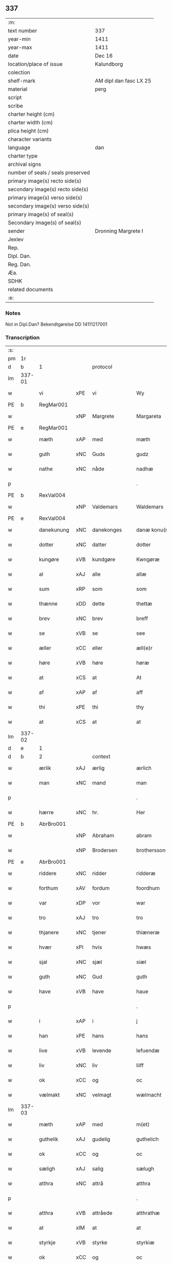** 337

| :m:                               |                        |
| text number                       | 337                    |
| year-min                          | 1411                   |
| year-max                          | 1411                   |
| date                              | Dec 16                 |
| location/place of issue           | Kalundborg             |
| colection                         |                        |
| shelf-mark                        | AM dipl dan fasc LX 25 |
| material                          | perg                   |
| script                            |                        |
| scribe                            |                        |
| charter height (cm)               |                        |
| charter width (cm)                |                        |
| plica height (cm)                 |                        |
| character variants                |                        |
| language                          | dan                    |
| charter type                      |                        |
| archival signs                    |                        |
| number of seals / seals preserved |                        |
| primary image(s) recto side(s)    |                        |
| secondary image(s) recto side(s)  |                        |
| primary image(s) verso side(s)    |                        |
| secondary image(s) verso side(s)  |                        |
| primary image(s) of seal(s)       |                        |
| Secondary image(s) of seal(s)     |                        |
| sender                            | Dronning Margrete I    |
| Jexlev                            |                        |
| Rep.                              |                        |
| Dipl. Dan.                        |                        |
| Reg. Dan.                         |                        |
| Æa.                               |                        |
| SDHK                              |                        |
| related documents                 |                        |
| :e:                               |                        |

*** Notes
Not in Dipl.Dan? Bekendtgørelse DD 14111217001

*** Transcription
| :s: |        |              |      |                |   |                     |                    |   |   |   |   |     |   |   |    |               |
| pm  | 1r     |              |      |                |   |                     |                    |   |   |   |   |     |   |   |    |               |
| d   | b      | 1            |      | protocol       |   |                     |               |   |   |   |   |     |   |   |   |               |
| lm  | 337-01 |              |      |                |   |                     |                    |   |   |   |   |     |   |   |    |               |
| w   |        | vi           | xPE  | vi             |   | Wy                  | Wy                 |   |   |   |   | dan |   |   |    |        337-01 |
| PE  | b      | RegMar001    |      |                |   |                     |                    |   |   |   |   |     |   |   |    |               |
| w   |        |              | xNP  | Margrete       |   | Margareta           | Margareta          |   |   |   |   | dan |   |   |    |        337-01 |
| PE  | e      | RegMar001    |      |                |   |                     |                    |   |   |   |   |     |   |   |    |               |
| w   |        | mæth         | xAP  | med            |   | mæth                | mæth               |   |   |   |   | dan |   |   |    |        337-01 |
| w   |        | guth         | xNC  | Guds           |   | gudz                | gudz               |   |   |   |   | dan |   |   |    |        337-01 |
| w   |        | nathe        | xNC  | nåde           |   | nadhæ               | nadhæ              |   |   |   |   | dan |   |   |    |        337-01 |
| p   |        |              |      |                |   | .                   | .                  |   |   |   |   | dan |   |   |    |        337-01 |
| PE  | b      | RexVal004    |      |                |   |                     |                    |   |   |   |   |     |   |   |    |               |
| w   |        |              | xNP  | Valdemars      |   | Waldemars           | Waldemar          |   |   |   |   | dan |   |   |    |        337-01 |
| PE  | e      | RexVal004    |      |                |   |                     |                    |   |   |   |   |     |   |   |    |               |
| w   |        | danekunung   | xNC  | danekonges     |   | danæ konu(n)gx      | danæ konu̅gx        |   |   |   |   | dan |   |   |    |        337-01 |
| w   |        | dotter       | xNC  | datter         |   | dotter              | dotter             |   |   |   |   | dan |   |   |    |        337-01 |
| w   |        | kungøre      | xVB  | kundgøre       |   | Kwngøræ             | Kwngøræ            |   |   |   |   | dan |   |   |    |        337-01 |
| w   |        | al           | xAJ  | alle           |   | allæ                | allæ               |   |   |   |   | dan |   |   |    |        337-01 |
| w   |        | sum          | xRP  | som            |   | som                 | ſo                |   |   |   |   | dan |   |   |    |        337-01 |
| w   |        | thænne       | xDD  | dette          |   | thettæ              | thettæ             |   |   |   |   | dan |   |   |    |        337-01 |
| w   |        | brev         | xNC  | brev           |   | breff               | breff              |   |   |   |   | dan |   |   |    |        337-01 |
| w   |        | se           | xVB  | se             |   | see                 | ſee                |   |   |   |   | dan |   |   |    |        337-01 |
| w   |        | æller        | xCC  | eller          |   | æll(e)r             | ællr              |   |   |   |   | dan |   |   |    |        337-01 |
| w   |        | høre         | xVB  | høre           |   | høræ                | høræ               |   |   |   |   | dan |   |   |    |        337-01 |
| w   |        | at           | xCS  | at             |   | At                  | At                 |   |   |   |   | dan |   |   |    |        337-01 |
| w   |        | af           | xAP  | af             |   | aff                 | aff                |   |   |   |   | dan |   |   | =  |        337-01 |
| w   |        | thi          | xPE  | thi            |   | thy                 | thy                |   |   |   |   | dan |   |   | == |        337-01 |
| w   |        | at           | xCS  | at             |   | at                  | at                 |   |   |   |   | dan |   |   |    |        337-01 |
| lm  | 337-02 |              |      |                |   |                     |                    |   |   |   |   |     |   |   |    |               |
| d   | e      | 1            |      |                |   |                     |                    |   |   |   |   |     |   |   |   |               |
| d   | b      | 2            |      | context        |   |                     |                    |   |   |   |   |     |   |   |   |               |
| w   |        | ærlik        | xAJ  | ærlig          |   | ærlich              | ærlıch             |   |   |   |   | dan |   |   |    |        337-02 |
| w   |        | man          | xNC  | mand           |   | man                 | ma                |   |   |   |   | dan |   |   |    |        337-02 |
| p   |        |              |      |                |   | .                   | .                  |   |   |   |   | dan |   |   |    |        337-02 |
| w   |        | hærre        | xNC  | hr.             |   | Her                 | Her                |   |   |   |   | dan |   |   |    |        337-02 |
| PE  | b      | AbrBro001    |      |                |   |                     |                    |   |   |   |   |     |   |   |    |               |
| w   |        |              | xNP  | Abraham        |   | abram               | abram              |   |   |   |   | dan |   |   |    |        337-02 |
| w   |        |              | xNP  | Brodersen      |   | brothersson         | brotherſſon        |   |   |   |   | dan |   |   |    |        337-02 |
| PE  | e      | AbrBro001    |      |                |   |                     |                    |   |   |   |   |     |   |   |    |               |
| w   |        | riddere      | xNC  | ridder         |   | ridderæ             | rıdderæ            |   |   |   |   | dan |   |   |    |        337-02 |
| w   |        | forthum      | xAV  | fordum         |   | foordhum            | fooꝛdhu           |   |   |   |   | dan |   |   |    |        337-02 |
| w   |        | var          | xDP  | vor            |   | war                 | war                |   |   |   |   | dan |   |   |    |        337-02 |
| w   |        | tro          | xAJ  | tro            |   | tro                 | tro                |   |   |   |   | dan |   |   |    |        337-02 |
| w   |        | thjanere     | xNC  | tjener         |   | thiæneræ            | thíæneræ           |   |   |   |   | dan |   |   |    |        337-02 |
| w   |        | hvær         | xPI  | hvis           |   | hwæs                | hwæ               |   |   |   |   | dan |   |   |    |        337-02 |
| w   |        | sjal         | xNC  | sjæl           |   | siæl                | ſıæl               |   |   |   |   | dan |   |   |    |        337-02 |
| w   |        | guth         | xNC  | Gud            |   | guth                | guth               |   |   |   |   | dan |   |   |    |        337-02 |
| w   |        | have         | xVB  | have           |   | haue                | haue               |   |   |   |   | dan |   |   |    |        337-02 |
| p   |        |              |      |                |   | .                   | .                  |   |   |   |   | dan |   |   |    |        337-02 |
| w   |        | i            | xAP  | i              |   | j                   | ȷ                  |   |   |   |   | dan |   |   |    |        337-02 |
| w   |        | han          | xPE  | hans           |   | hans                | han               |   |   |   |   | dan |   |   |    |        337-02 |
| w   |        | live         | xVB  | levende        |   | lefuendæ            | lefuendæ           |   |   |   |   | dan |   |   |    |        337-02 |
| w   |        | liv          | xNC  | liv            |   | liiff               | lííff              |   |   |   |   | dan |   |   |    |        337-02 |
| w   |        | ok           | xCC  | og             |   | oc                  | oc                 |   |   |   |   | dan |   |   |    |        337-02 |
| w   |        | vælmakt      | xNC  | velmagt        |   | wælmacht            | wælmacht           |   |   |   |   | dan |   |   |    |        337-02 |
| lm  | 337-03 |              |      |                |   |                     |                    |   |   |   |   |     |   |   |    |               |
| w   |        | mæth         | xAP  | med            |   | m(et)               | mꝫ                 |   |   |   |   | dan |   |   |    |        337-03 |
| w   |        | guthelik     | xAJ  | gudelig        |   | guthelich           | guthelıch          |   |   |   |   | dan |   |   |    |        337-03 |
| w   |        | ok           | xCC  | og             |   | oc                  | oc                 |   |   |   |   | dan |   |   |    |        337-03 |
| w   |        | sæligh       | xAJ  | salig          |   | sælugh              | ſælugh             |   |   |   |   | dan |   |   |    |        337-03 |
| w   |        | atthra       | xNC  | attrå          |   | atthra              | atthra             |   |   |   |   | dan |   |   |    |        337-03 |
| p   |        |              |      |                |   | .                   | .                  |   |   |   |   | dan |   |   |    |        337-03 |
| w   |        | atthra       | xVB  | attråede       |   | atthrathæ           | atthꝛathæ          |   |   |   |   | dan |   |   |    |        337-03 |
| w   |        | at           | xIM  | at             |   | at                  | at                 |   |   |   |   | dan |   |   |    |        337-03 |
| w   |        | styrkje      | xVB  | styrke         |   | styrkiæ             | ſtyrkíæ            |   |   |   |   | dan |   |   |    |        337-03 |
| w   |        | ok           | xCC  | og             |   | oc                  | oc                 |   |   |   |   | dan |   |   |    |        337-03 |
| w   |        | at           | xIM  | at             |   | at                  | at                 |   |   |   |   | dan |   |   |    |        337-03 |
| w   |        | øghje        | xVB  | øge            |   | øghiæ               | øghíæ              |   |   |   |   | dan |   |   |    |        337-03 |
| w   |        | guth         | xNC  | Guds           |   | gudz                | gudz               |   |   |   |   | dan |   |   |    |        337-03 |
| w   |        | thjaneste    | xNC  | tjeneste       |   | thiænistæ           | thıæníſtæ          |   |   |   |   | dan |   |   |    |        337-03 |
| p   |        |              |      |                |   | .                   | .                  |   |   |   |   | dan |   |   |    |        337-03 |
| w   |        | ok           | xCC  | og             |   | oc                  | oc                 |   |   |   |   | dan |   |   |    |        337-03 |
| w   |        | synderlik    | xAJ  | synderlige     |   | synderlicæ          | ſynderlıcæ         |   |   |   |   | dan |   |   |    |        337-03 |
| w   |        | i            | xAP  | i              |   | j                   | ȷ                  |   |   |   |   | dan |   |   |    |        337-03 |
| w   |        |              | xNP  | Roskilde       |   | Roskilde            | Roſkılde           |   |   |   |   | dan |   |   |    |        337-03 |
| w   |        | domkirkje    | xNC  | domkirke       |   | domkirkæ            | domkırkæ           |   |   |   |   | dan |   |   |    |        337-03 |
| w   |        | i            | xAP  | i              |   | j                   | ȷ                  |   |   |   |   | dan |   |   |    |        337-03 |
| w   |        |              | xNP  | Sjælland       |   | syeland             | ſyeland            |   |   |   |   | dan |   |   |    |        337-03 |
| w   |        | sva          | xAV  | så             |   | swa                 | ſwa                |   |   |   |   | dan |   |   |    |        337-03 |
| w   |        | at           | xCS  | at             |   | at                  | at                 |   |   |   |   | dan |   |   |    |        337-03 |
| lm  | 337-04 |              |      |                |   |                     |                    |   |   |   |   |     |   |   |    |               |
| w   |        | han          | xPE  | han            |   | han                 | han                |   |   |   |   | dan |   |   |    |        337-04 |
| w   |        | thær         | xAV  | der            |   | th(e)r              | thr               |   |   |   |   | dan |   |   |    |        337-04 |
| w   |        | have         | xVB  | have           |   | haue                | haue               |   |   |   |   | dan |   |   |    |        337-04 |
| w   |        | vilje        | xVB  | ville          |   | wilde               | wílde              |   |   |   |   | dan |   |   |    |        337-04 |
| w   |        | en           | xAT  | et             |   | et                  | et                 |   |   |   |   | dan |   |   |    |        337-04 |
| w   |        | altere       | xNC  | alter          |   | alteræ              | alteræ             |   |   |   |   | dan |   |   |    |        337-04 |
| w   |        | ok           | xCC  | og             |   | oc                  | oc                 |   |   |   |   | dan |   |   |    |        337-04 |
| w   |        | en           | xAT  | en             |   | een                 | ee                |   |   |   |   | dan |   |   |    |        337-04 |
| w   |        | evigh        | xAJ  | evig           |   | ewich               | ewích              |   |   |   |   | dan |   |   |    |        337-04 |
| w   |        | misse        | xNC  | messe          |   | mæssæ               | mæſſæ              |   |   |   |   | dan |   |   |    |        337-04 |
| p   |        |              |      |                |   | /                   | /                  |   |   |   |   | dan |   |   |    |        337-04 |
| w   |        | ok           | xCC  | og             |   | oc                  | oc                 |   |   |   |   | dan |   |   |    |        337-04 |
| w   |        | en           | xAT  | en             |   | een                 | ee                |   |   |   |   | dan |   |   |    |        337-04 |
| w   |        | artith       | xNC  | årtid          |   | aartidh             | aartídh            |   |   |   |   | dan |   |   |    |        337-04 |
| w   |        | for          | xAP  | for            |   | for                 | foꝛ                |   |   |   |   | dan |   |   |    |        337-04 |
| w   |        | han          | xPE  | hans           |   | hans                | han               |   |   |   |   | dan |   |   |    |        337-04 |
| w   |        | sjal         | xNC  | sjæl           |   | syæl                | ſyæl               |   |   |   |   | dan |   |   |    |        337-04 |
| p   |        |              |      |                |   | .                   | .                  |   |   |   |   | dan |   |   |    |        337-04 |
| w   |        | ok           | xCC  | og             |   | Oc                  | Oc                 |   |   |   |   | dan |   |   |    |        337-04 |
| w   |        | at           | xCS  | at             |   | at                  | at                 |   |   |   |   | dan |   |   |    |        337-04 |
| w   |        | thæn         | xAT  | den            |   | then                | the               |   |   |   |   | dan |   |   |    |        337-04 |
| w   |        | fornævnd     | xAJ  | fornævnte      |   | for(nefnde)         | foꝛͩͤ                |   |   |   |   | dan |   |   |    |        337-04 |
| w   |        | evigh        | xAJ  | evig           |   | ewich               | ewıch              |   |   |   |   | dan |   |   |    |        337-04 |
| w   |        | misse        | xNC  | messe          |   | mæssæ               | mæſſæ              |   |   |   |   | dan |   |   |    |        337-04 |
| w   |        | ok           | xCC  | og             |   | oc                  | oc                 |   |   |   |   | dan |   |   |    |        337-04 |
| w   |        | artith       | xNC  | årtid          |   | aartidh             | aartídh            |   |   |   |   | dan |   |   |    |        337-04 |
| p   |        |              |      |                |   | .                   | .                  |   |   |   |   | dan |   |   |    |        337-04 |
| w   |        | thæs         | xAV  | des            |   | thes                | the               |   |   |   |   | dan |   |   |    |        337-04 |
| w   |        | rask         | xAJ  | raskere        |   | raskeræ             | raſkeræ            |   |   |   |   | dan |   |   |    |        337-04 |
| lm  | 337-05 |              |      |                |   |                     |                    |   |   |   |   |     |   |   |    |               |
| w   |        | mæth         | xAP  | med            |   | m(et)               | mꝫ                 |   |   |   |   | dan |   |   |    |        337-05 |
| w   |        | guth         | xNC  | Guds           |   | gudz                | gudz               |   |   |   |   | dan |   |   |    |        337-05 |
| w   |        | hjalp        | xNC  | hjælp          |   | hiælp               | hıælp              |   |   |   |   | dan |   |   |    |        337-05 |
| p   |        |              |      |                |   | .                   | .                  |   |   |   |   | dan |   |   |    |        337-05 |
| w   |        | skule        | xVB  | skulle         |   | sculde              | ſculde             |   |   |   |   | dan |   |   |    |        337-05 |
| w   |        | stathfæste   | xVB  | stadfæstes     |   | statfæstes          | ſtatfæſte         |   |   |   |   | dan |   |   |    |        337-05 |
| w   |        | ok           | xCC  | og             |   | oc                  | oc                 |   |   |   |   | dan |   |   |    |        337-05 |
| w   |        | fulkome      | xVB  | fuldkommes     |   | fulko(m)mæs         | fulko̅mæ           |   |   |   |   | dan |   |   |    |        337-05 |
| p   |        |              |      |                |   | /                   | /                  |   |   |   |   | dan |   |   |    |        337-05 |
| w   |        | tha          | xAV  | da             |   | tha                 | tha                |   |   |   |   | dan |   |   |    |        337-05 |
| w   |        | bithje       | xVB  | bad            |   | bath                | bath               |   |   |   |   | dan |   |   |    |        337-05 |
| w   |        | han          | xPE  | han            |   | han                 | han                |   |   |   |   | dan |   |   |    |        337-05 |
| w   |        | vi           | xPE  | os             |   | oss                 | oſſ                |   |   |   |   | dan |   |   |    |        337-05 |
| w   |        | i            | xAP  | i              |   | j                   | ȷ                  |   |   |   |   | dan |   |   |    |        337-05 |
| w   |        | han          | xPE  | hans           |   | hans                | han               |   |   |   |   | dan |   |   |    |        337-05 |
| w   |        | live         | xVB  | levende        |   | lefuende            | lefuende           |   |   |   |   | dan |   |   |    |        337-05 |
| w   |        | liv          | xNC  | liv            |   | lijff               | lıȷff              |   |   |   |   | dan |   |   |    |        337-05 |
| p   |        |              |      |                |   | .                   | .                  |   |   |   |   | dan |   |   |    |        337-05 |
| w   |        | mæth         | xAP  | med            |   | m(et)               | mꝫ                 |   |   |   |   | dan |   |   |    |        337-05 |
| w   |        | kærlik       | xAJ  | kærlig         |   | kærlich             | kærlích            |   |   |   |   | dan |   |   |    |        337-05 |
| w   |        | bøn          | xNC  | bøn            |   | bøn                 | bø                |   |   |   |   | dan |   |   |    |        337-05 |
| w   |        | ok           | xCC  | og             |   | oc                  | oc                 |   |   |   |   | dan |   |   |    |        337-05 |
| w   |        | berath       | xAJ  | beråd          |   | berad               | berad              |   |   |   |   | dan |   |   |    |        337-05 |
| w   |        | hugh         | xNC  | hu             |   | hwgh                | hwgh               |   |   |   |   | dan |   |   |    |        337-05 |
| p   |        |              |      |                |   | .                   | .                  |   |   |   |   | dan |   |   |    |        337-05 |
| w   |        | ok           | xCC  | og             |   | oc                  | oc                 |   |   |   |   | dan |   |   |    |        337-05 |
| w   |        | vi           | xPE  | vi             |   | wi                  | wı                 |   |   |   |   | dan |   |   |    |        337-05 |
| w   |        | jatte        | xVB  | jættede        |   | ⸠h⸡jætteth          | ⸠h⸡ȷætteth         |   |   |   |   | dan |   |   |    |        337-05 |
| w   |        | han          | xPE  | hannem         |   | han(em)             | hanͫ                |   |   |   |   | dan |   |   |    |        337-05 |
| lm  | 337-06 |              |      |                |   |                     |                    |   |   |   |   |     |   |   |    |               |
| w   |        | at           | xCS  | at             |   | at                  | at                 |   |   |   |   | dan |   |   |    |        337-06 |
| w   |        | vi           | xPE  | vi             |   | wi                  | wí                 |   |   |   |   | dan |   |   |    |        337-06 |
| w   |        | for          | xAP  | for            |   | for                 | foꝛ                |   |   |   |   | dan |   |   |    |        337-06 |
| w   |        | thæn         | xPE  | det            |   | th(et)              | thꝫ                |   |   |   |   | dan |   |   |    |        337-06 |
| w   |        | sum          | xRP  | som            |   | som                 | ſo                |   |   |   |   | dan |   |   |    |        337-06 |
| w   |        | han          | xPE  | han            |   | han                 | han                |   |   |   |   | dan |   |   |    |        337-06 |
| w   |        | vi           | xPE  | os             |   | oss                 | oſſ                |   |   |   |   | dan |   |   |    |        337-06 |
| w   |        | kvit         | xAJ  | kvit           |   | qwit                | qwıt               |   |   |   |   | dan |   |   |    |        337-06 |
| w   |        | forlate      | xVB  | forlod         |   | forælood            | forælood           |   |   |   |   | dan |   |   |    |        337-06 |
| p   |        |              |      |                |   | .                   | .                  |   |   |   |   | dan |   |   |    |        337-06 |
| w   |        | i            | xAP  | i              |   | j                   | ȷ                  |   |   |   |   | dan |   |   |    |        337-06 |
| w   |        | goth         | xAJ  | gode           |   | godhæ               | godhæ              |   |   |   |   | dan |   |   |    |        337-06 |
| w   |        | man          | xNC  | mænds          |   | mænz                | mænz               |   |   |   |   | dan |   |   |    |        337-06 |
| w   |        | nærværelse   | xNC  | nærværelse     |   | nærwærelsæ          | næꝛwærelſæ         |   |   |   |   | dan |   |   |    |        337-06 |
| p   |        |              |      |                |   | .                   | .                  |   |   |   |   | dan |   |   |    |        337-06 |
| w   |        | for          | xAP  | for            |   | for                 | foꝛ                |   |   |   |   | dan |   |   |    |        337-06 |
| w   |        | thæn         | xPE  | det            |   | th(et)              | thꝫ                |   |   |   |   | dan |   |   |    |        337-06 |
| w   |        | sum          | xRP  | som            |   | som                 | ſom                |   |   |   |   | dan |   |   |    |        337-06 |
| w   |        | vi           | xPE  | vi             |   | wi                  | wı                 |   |   |   |   | dan |   |   |    |        337-06 |
| w   |        | han          | xPE  | hannem         |   | hano(m)             | hano̅               |   |   |   |   | dan |   |   |    |        337-06 |
| w   |        | skyldigh     | xAJ  | skyldige       |   | sculdeghæ           | ſculdeghæ          |   |   |   |   | dan |   |   |    |        337-06 |
| w   |        | være         | xVB  | vare           |   | waræ                | waræ               |   |   |   |   | dan |   |   |    |        337-06 |
| p   |        |              |      |                |   | /                   | /                  |   |   |   |   | dan |   |   |    |        337-06 |
| w   |        | skule        | xVB  | skulle         |   | sculde              | ſculde             |   |   |   |   | dan |   |   |    |        337-06 |
| w   |        | ok           | xCC  | og             |   | oc                  | oc                 |   |   |   |   | dan |   |   |    |        337-06 |
| w   |        | vilje        | xVB  | ville          |   | wilde               | wılde              |   |   |   |   | dan |   |   |    |        337-06 |
| w   |        | stifte       | xVB  | skifte         |   | styfftæ             | ſtyfftæ            |   |   |   |   | dan |   |   |    |        337-06 |
| w   |        | ok           | xCC  | og             |   | och                 | och                |   |   |   |   | dan |   |   |    |        337-06 |
| lm  | 337-07 |              |      |                |   |                     |                    |   |   |   |   |     |   |   |    |               |
| w   |        | fulkome      | xVB  | fuldkomme      |   | fulko(m)mæ          | fulko̅mæ            |   |   |   |   | dan |   |   |    |        337-07 |
| p   |        |              |      |                |   | .                   | .                  |   |   |   |   | dan |   |   |    |        337-07 |
| w   |        | en           | xAT  | en             |   | een                 | ee                |   |   |   |   | dan |   |   |    |        337-07 |
| w   |        | evigh        | xAJ  | evig           |   | ewich               | ewích              |   |   |   |   | dan |   |   |    |        337-07 |
| w   |        | misse        | xNC  | messe          |   | mæssæ               | mæſſæ              |   |   |   |   | dan |   |   |    |        337-07 |
| p   |        |              |      |                |   | .                   | .                  |   |   |   |   | dan |   |   |    |        337-07 |
| w   |        | ok           | xCC  | og             |   | oc                  | oc                 |   |   |   |   | dan |   |   |    |        337-07 |
| w   |        | artith       | xNC  | årtid          |   | aartidh             | aartidh            |   |   |   |   | dan |   |   |    |        337-07 |
| w   |        | upa          | xAP  | opå            |   | vppa                | va                |   |   |   |   | dan |   |   |    |        337-07 |
| w   |        | han          | xPE  | hans           |   | hans                | han               |   |   |   |   | dan |   |   |    |        337-07 |
| w   |        | vægh         | xNC  | vegne          |   | weynæ               | weynæ              |   |   |   |   | dan |   |   |    |        337-07 |
| w   |        | i            | xAP  | i              |   | j                   | ȷ                  |   |   |   |   | dan |   |   |    |        337-07 |
| w   |        | fornævnd     | xAJ  | fornævnte      |   | for(nefnde)         | foꝛͩͤ                |   |   |   |   | dan |   |   |    |        337-07 |
| w   |        |              | xNP  | Roskilde       |   | Roskilde            | Roſkılde           |   |   |   |   | dan |   |   |    |        337-07 |
| w   |        | domkirkje    | xNC  | domkirke       |   | domkirkæ            | domkírkæ           |   |   |   |   | dan |   |   |    |        337-07 |
| p   |        |              |      |                |   | .                   | .                  |   |   |   |   | dan |   |   |    |        337-07 |
| w   |        | ok           | xCC  | og             |   | Oc                  | Oc                 |   |   |   |   | dan |   |   |    |        337-07 |
| w   |        | thi          | xAV  | thi            |   | thy                 | thy                |   |   |   |   | dan |   |   |    |        337-07 |
| w   |        | vilje        | xVB  | ville          |   | welæ                | welæ               |   |   |   |   | dan |   |   |    |        337-07 |
| w   |        | vi           | xPE  | vi             |   | wi                  | wí                 |   |   |   |   | dan |   |   |    |        337-07 |
| w   |        | mæth         | xAP  | med            |   | m(et)               | mꝫ                 |   |   |   |   | dan |   |   |    |        337-07 |
| w   |        | guth         | xNC  | Guds           |   | gudz                | gudz               |   |   |   |   | dan |   |   |    |        337-07 |
| w   |        | hjalp        | xNC  | hjælp          |   | hiælp               | hıælp              |   |   |   |   | dan |   |   |    |        337-07 |
| w   |        | ok           | xCC  | og             |   | oc                  | oc                 |   |   |   |   | dan |   |   |    |        337-07 |
| w   |        | i            | xAP  | i              |   | j                   | ȷ                  |   |   |   |   | dan |   |   |    |        337-07 |
| w   |        | han          | xPE  | hans           |   | hans                | han               |   |   |   |   | dan |   |   |    |        337-07 |
| w   |        | navn         | xNC  | navn           |   | naffn               | naff              |   |   |   |   | dan |   |   |    |        337-07 |
| lm  | 337-08 |              |      |                |   |                     |                    |   |   |   |   |     |   |   |    |               |
| w   |        | fornævnd     | xAJ  | fornævnte      |   | for(nefnde)         | foꝛͩͤ                |   |   |   |   | dan |   |   |    |        337-08 |
| w   |        | hærre        | xNC  | hr.             |   | her                 | her                |   |   |   |   | dan |   |   |    |        337-08 |
| PE  | b      | AbrBro001    |      |                |   |                     |                    |   |   |   |   |     |   |   |    |               |
| w   |        |              | xNP  | Abrahams       |   | abrams              | abram             |   |   |   |   | dan |   |   |    |        337-08 |
| PE  | e      | AbrBro001    |      |                |   |                     |                    |   |   |   |   |     |   |   |    |               |
| w   |        | vilje        | xNC  | vilje          |   | wilyæ               | wílyæ              |   |   |   |   | dan |   |   |    |        337-08 |
| p   |        |              |      |                |   | /                   | /                  |   |   |   |   | dan |   |   |    |        337-08 |
| w   |        | ok           | xCC  | og             |   | oc                  | oc                 |   |   |   |   | dan |   |   |    |        337-08 |
| w   |        | thæn         | xPE  | det            |   | th(et)              | thꝫ                |   |   |   |   | dan |   |   |    |        337-08 |
| w   |        | vi           | xPE  | vi             |   | wi                  | wí                 |   |   |   |   | dan |   |   |    |        337-08 |
| w   |        | han          | xPE  | hannem         |   | hano(m)             | hano̅               |   |   |   |   | dan |   |   |    |        337-08 |
| w   |        | i            | xAP  | i              |   | j                   | ȷ                  |   |   |   |   | dan |   |   |    |        337-08 |
| w   |        | thænne       | xDD  | disse          |   | thissæ              | thıſſæ             |   |   |   |   | dan |   |   |    |        337-08 |
| w   |        | forskreven   | xAJ  | forskrevne     |   | forsc(re)ffnæ       | foꝛſcffnæ         |   |   |   |   | dan |   |   |    |        337-08 |
| w   |        | stykke       | xNC  | stykke         |   | styckæ              | ſtyckæ             |   |   |   |   | dan |   |   |    |        337-08 |
| w   |        | jatte        | xVB  | jæt            |   | jæt                 | ȷæt                |   |   |   |   | dan |   |   |    |        337-08 |
| w   |        | have         | xVB  | have           |   | haue                | haue               |   |   |   |   | dan |   |   |    |        337-08 |
| p   |        |              |      |                |   | .                   | .                  |   |   |   |   | dan |   |   |    |        337-08 |
| w   |        | thæn         | xAT  | det            |   | th(et)              | thꝫ                |   |   |   |   | dan |   |   |    |        337-08 |
| w   |        | hander       | xAJ  | handerste      |   | handerstæ           | handerſtæ          |   |   |   |   | dan |   |   |    |        337-08 |
| w   |        | guth         | xNC  | Gud            |   | guth                | guth               |   |   |   |   | dan |   |   |    |        337-08 |
| w   |        | vi           | xPE  | os             |   | oss                 | oſſ                |   |   |   |   | dan |   |   |    |        337-08 |
| w   |        | sin          | xDP  | sine           |   | sinæ                | ſínæ               |   |   |   |   | dan |   |   |    |        337-08 |
| w   |        | nathe        | xNC  | nåde           |   | nadhæ               | nadhæ              |   |   |   |   | dan |   |   |    |        337-08 |
| w   |        | thær         | xAV  | der            |   | th(e)r              | thr               |   |   |   |   | dan |   |   |    |        337-08 |
| w   |        | til          | xAV  | til            |   | til                 | til                |   |   |   |   | dan |   |   |    |        337-08 |
| w   |        | give         | xVB  | giver          |   | gifuer              | gıfuer             |   |   |   |   | dan |   |   |    |        337-08 |
| w   |        | fulfylghje   | xVB  | fuldfølge      |   | foltfølyæ           | foltfølẏæ          |   |   |   |   | dan |   |   |    |        337-08 |
| lm  | 337-09 |              |      |                |   |                     |                    |   |   |   |   |     |   |   |    |               |
| w   |        | sva          | xAV  | så             |   | Swa                 | wa                |   |   |   |   | dan |   |   |    |        337-09 |
| w   |        | at           | xCS  | at             |   | at                  | at                 |   |   |   |   | dan |   |   |    |        337-09 |
| w   |        | vi           | xPE  | vi             |   | wi                  | wı                 |   |   |   |   | dan |   |   |    |        337-09 |
| w   |        | upa          | xAV  | upå            |   | vppa                | va                |   |   |   |   | dan |   |   |    |        337-09 |
| w   |        | fornævnd     | xAJ  | fornævnte      |   | for(nefnde)         | foꝛͩͤ                |   |   |   |   | dan |   |   |    |        337-09 |
| w   |        | hærre        | xNC  | hr.             |   | her                 | her                |   |   |   |   | dan |   |   |    |        337-09 |
| PE  | b      | AbrBro001    |      |                |   |                     |                    |   |   |   |   |     |   |   |    |               |
| w   |        |              | prop | Abrahams       |   | abrams              | abram             |   |   |   |   | dan |   |   |    |        337-09 |
| PE  | e      | AbrBro001    |      |                |   |                     |                    |   |   |   |   |     |   |   |    |               |
| w   |        | vægh         | xNC  | vegne          |   | weynæ               | weynæ              |   |   |   |   | dan |   |   |    |        337-09 |
| w   |        | stifte       | xVB  | skifte         |   | styfftæ             | ſtyfftæ            |   |   |   |   | dan |   |   |    |        337-09 |
| w   |        | ok           | xCC  | og             |   | oc                  | oc                 |   |   |   |   | dan |   |   |    |        337-09 |
| w   |        | fulkome      | xVB  | fuldkomme      |   | fulko(m)mæ          | fulko̅mæ            |   |   |   |   | dan |   |   |    |        337-09 |
| w   |        | nu           | xAV  | nu             |   | nw                  | nw                 |   |   |   |   | dan |   |   |    |        337-09 |
| w   |        | i            | xAP  | i              |   | j                   | ȷ                  |   |   |   |   | dan |   |   |    |        337-09 |
| w   |        | guth         | xNC  | Guds           |   | gudz                | gudz               |   |   |   |   | dan |   |   |    |        337-09 |
| w   |        | navn         | xNC  | navn           |   | naffn               | naff              |   |   |   |   | dan |   |   |    |        337-09 |
| p   |        |              |      |                |   | .                   | .                  |   |   |   |   | dan |   |   |    |        337-09 |
| w   |        | mæth         | xAP  | med            |   | m(et)               | mꝫ                 |   |   |   |   | dan |   |   |    |        337-09 |
| w   |        | hetherlik    | xAJ  | hæderlig       |   | heth(e)rlich        | hethrlıch         |   |   |   |   | dan |   |   |    |        337-09 |
| w   |        | father       | xNC  | faders         |   | fadh(e)rs           | fadhr            |   |   |   |   | dan |   |   |    |        337-09 |
| w   |        | biskop       | xNC  | biskop         |   | bisscop             | bıſſcop            |   |   |   |   | dan |   |   |    |        337-09 |
| PE  | b      | PedLod001    |      |                |   |                     |                    |   |   |   |   |     |   |   |    |               |
| w   |        |              | xNC  | Peders         |   | Pæthers             | Pæther            |   |   |   |   | dan |   |   |    |        337-09 |
| PE  | e      | PedLod001    |      |                |   |                     |                    |   |   |   |   |     |   |   |    |               |
| w   |        | i            | xAP  | i              |   | j                   | ȷ                  |   |   |   |   | dan |   |   |    |        337-09 |
| w   |        |              | xVB  | Roskilde       |   | Roskilde            | Roſkılde           |   |   |   |   | dan |   |   |    |        337-09 |
| w   |        | vilje        | xNC  | vilje          |   | wilyæ               | wılyæ              |   |   |   |   | dan |   |   |    |        337-09 |
| lm  | 337-10 |              |      |                |   |                     |                    |   |   |   |   |     |   |   |    |               |
| w   |        | ok           | xCC  | og             |   | oc                  | oc                 |   |   |   |   | dan |   |   |    |        337-10 |
| w   |        | fulbyrth     | xNC  | fuldbord       |   | fulboordh           | fulbooꝛdh          |   |   |   |   | dan |   |   |    |        337-10 |
| p   |        |              |      |                |   | .                   | .                  |   |   |   |   | dan |   |   |    |        337-10 |
| w   |        | en           | xAT  | et             |   | et                  | et                 |   |   |   |   | dan |   |   |    |        337-10 |
| w   |        | altere       | xNC  | alter          |   | alteræ              | alteræ             |   |   |   |   | dan |   |   |    |        337-10 |
| w   |        | ok           | xCC  | og             |   | oc                  | oc                 |   |   |   |   | dan |   |   |    |        337-10 |
| w   |        | en           | xAT  | en             |   | een                 | ee                |   |   |   |   | dan |   |   |    |        337-10 |
| w   |        | evigh        | xAJ  | evig           |   | ewich               | ewích              |   |   |   |   | dan |   |   |    |        337-10 |
| w   |        | misse        | xNC  | mæsse          |   | mæssæ               | mæſſæ              |   |   |   |   | dan |   |   |    |        337-10 |
| p   |        |              |      |                |   | .                   | .                  |   |   |   |   | dan |   |   |    |        337-10 |
| w   |        | ok           | xCC  | og             |   | oc                  | oc                 |   |   |   |   | dan |   |   |    |        337-10 |
| w   |        | en           | xAT  | en             |   | een                 | ee                |   |   |   |   | dan |   |   |    |        337-10 |
| w   |        | artith       | xNC  | årtid          |   | aartidh             | aartıdh            |   |   |   |   | dan |   |   |    |        337-10 |
| w   |        | i            | xAP  | i              |   | j                   | ȷ                  |   |   |   |   | dan |   |   |    |        337-10 |
| w   |        | fornævnd     | xAJ  | fornævnd       |   | for(nefnde)         | foꝛͩͤ                |   |   |   |   | dan |   |   |    |        337-10 |
| PL  | b      |              |      |                |   |                     |                    |   |   |   |   |     |   |   |    |               |
| w   |        |              | xNP  | Roskilde       |   | Roskilde            | Roſkılde           |   |   |   |   | dan |   |   |    |        337-10 |
| PL  | e      |              |      |                |   |                     |                    |   |   |   |   |     |   |   |    |               |
| w   |        | domkirkje    | xNC  | domkirke       |   | domkirkæ            | domkırkæ           |   |   |   |   | dan |   |   |    |        337-10 |
| w   |        | intil        | xAP  | indtil         |   | Jn til              | Jn tıl             |   |   |   |   | dan |   |   |    |        337-10 |
| w   |        | domedagh     | xNC  | dommedag       |   | domedagh            | domedagh           |   |   |   |   | dan |   |   |    |        337-10 |
| w   |        | ævinnelik    | xAV  | evindelig      |   | ewi(n)nælighæ       | ewı̅nælighæ         |   |   |   |   | dan |   |   |    |        337-10 |
| w   |        | at           | xIM  | at             |   | at                  | at                 |   |   |   |   | dan |   |   |    |        337-10 |
| w   |        | holde        | xVB  | holdes         |   | haldes              | halde             |   |   |   |   | dan |   |   |    |        337-10 |
| w   |        | i            | xAP  | i              |   | j                   | ȷ                  |   |   |   |   | dan |   |   |    |        337-10 |
| w   |        | thæn         | xAT  | den            |   | then                | the               |   |   |   |   | dan |   |   |    |        337-10 |
| lm  | 337-11 |              |      |                |   |                     |                    |   |   |   |   |     |   |   |    |               |
| w   |        | mate         | xNC  | måde           |   | madæ                | madæ               |   |   |   |   | dan |   |   |    |        337-11 |
| w   |        | sum          | xRP  | som            |   | som                 | ſo                |   |   |   |   | dan |   |   |    |        337-11 |
| w   |        | hæræfter     | xAV  | herefter       |   | hær æffter          | hær æffter         |   |   |   |   | dan |   |   |    |        337-11 |
| w   |        | skrive       | xVB  | skrevet        |   | screuit             | ſcreuit            |   |   |   |   | dan |   |   |    |        337-11 |
| w   |        | sta          | xVB  | står           |   | star                | ſtar               |   |   |   |   | dan |   |   |    |        337-11 |
| p   |        |              |      |                |   | .                   | .                  |   |   |   |   | dan |   |   |    |        337-11 |
| w   |        | sva          | xAV  | så             |   | Swa                 | wa                |   |   |   |   | dan |   |   |    |        337-11 |
| w   |        | at           | xCS  | at             |   | at                  | at                 |   |   |   |   | dan |   |   |    |        337-11 |
| w   |        | kapitel      | xNC  | kapitel        |   | Capitel             | Capıtel            |   |   |   |   | dan |   |   |    |        337-11 |
| w   |        | i            | xAP  | i              |   | j                   | ȷ                  |   |   |   |   | dan |   |   |    |        337-11 |
| w   |        | fornævnd     | xAJ  | fornævnte      |   | for(nefnde)         | foꝛͩͤ                |   |   |   |   | dan |   |   |    |        337-11 |
| PL  | b      |              |      |                |   |                     |                    |   |   |   |   |     |   |   |    |               |
| w   |        |              | xNP  | Roskilde       |   | Roskilde            | Roſkılde           |   |   |   |   | dan |   |   |    |        337-11 |
| PL  | e      |              |      |                |   |                     |                    |   |   |   |   |     |   |   |    |               |
| w   |        | domkirkje    | xNC  | domkirke       |   | domkirkæ            | domkirkæ           |   |   |   |   | dan |   |   |    |        337-11 |
| p   |        |              |      |                |   | .                   | .                  |   |   |   |   | dan |   |   |    |        337-11 |
| w   |        | skule        | xVB  | skal           |   | scal                | ſcal               |   |   |   |   | dan |   |   |    |        337-11 |
| w   |        | ??           | xAV  | gensten        |   | gienisten           | gíeníſte          |   |   |   |   | dan |   |   |    |        337-11 |
| w   |        | late         | xVB  | lade           |   | ladæ                | ladæ               |   |   |   |   | dan |   |   |    |        337-11 |
| w   |        | bygje        | xVB  | bygges         |   | byggiæs             | byggıæ            |   |   |   |   | dan |   |   |    |        337-11 |
| p   |        |              |      |                |   | /                   | /                  |   |   |   |   | dan |   |   |    |        337-11 |
| w   |        | i            | xAP  | i              |   | j                   | ȷ                  |   |   |   |   | dan |   |   |    |        337-11 |
| w   |        | thæn         | xAT  | det            |   | th(et)              | thꝫ                |   |   |   |   | dan |   |   |    |        337-11 |
| w   |        | sunner       | xAJ  | søndre         |   | søndræ              | ſøndræ             |   |   |   |   | dan |   |   |    |        337-11 |
| w   |        | torn         | xNC  | tårn           |   | torn                | tor               |   |   |   |   | dan |   |   |    |        337-11 |
| w   |        | væsten       | xAV  | vesten         |   | wæsten              | wæſte             |   |   |   |   | dan |   |   |    |        337-11 |
| w   |        | i            | xAP  | i              |   | j                   | ȷ                  |   |   |   |   | dan |   |   |    |        337-11 |
| lm  | 337-12 |              |      |                |   |                     |                    |   |   |   |   |     |   |   |    |               |
| w   |        | santke       | xNC  | Sankti         |   | sancti              | ſancti             |   |   |   |   | lat |   |   |    |        337-12 |
| w   |        |              | xNP  | Lucii          |   | lucij               | luciȷ              |   |   |   |   | lat |   |   |    |        337-12 |
| w   |        | kirkje       | xNC  | Kirke          |   | kirkæ               | kırkæ              |   |   |   |   | dan |   |   |    |        337-12 |
| w   |        | i            | xAP  | i              |   | j                   | ȷ                  |   |   |   |   | dan |   |   |    |        337-12 |
| PL  | b      |              |      |                |   |                     |                    |   |   |   |   |     |   |   |    |               |
| w   |        |              | xNP  | Roskilde       |   | Roskilde            | Roſkılde           |   |   |   |   | dan |   |   |    |        337-12 |
| PL  | e      |              |      |                |   |                     |                    |   |   |   |   |     |   |   |    |               |
| p   |        |              |      |                |   | .                   | .                  |   |   |   |   | dan |   |   |    |        337-12 |
| w   |        | en           | xAT  | en             |   | een                 | ee                |   |   |   |   | dan |   |   |    |        337-12 |
| w   |        | kapel        | xNC  | Kapelle        |   | Capellæ             | Capellæ            |   |   |   |   | dan |   |   |    |        337-12 |
| w   |        | mæth         | xAP  | med            |   | m(et)               | mꝫ                 |   |   |   |   | dan |   |   |    |        337-12 |
| w   |        | tva          | xNA  | to             |   | two                 | two                |   |   |   |   | dan |   |   |    |        337-12 |
| w   |        | hvælning     | xNC  | hvælvninger    |   | hwælni(n)g(er)      | hwælnı̅g           |   |   |   |   | dan |   |   |    |        337-12 |
| p   |        |              |      |                |   | .                   | .                  |   |   |   |   | dan |   |   |    |        337-12 |
| w   |        | ok           | xCC  | og             |   | oc                  | oc                 |   |   |   |   | dan |   |   |    |        337-12 |
| w   |        | mæth         | xAV  | med            |   | m(et)               | mꝫ                 |   |   |   |   | dan |   |   |    |        337-12 |
| w   |        | goth         | xAJ  | gode           |   | godhæ               | godhæ              |   |   |   |   | dan |   |   |    |        337-12 |
| w   |        | ny           | xAJ  | ny             |   | ny                  | ny                 |   |   |   |   | dan |   |   |    |        337-12 |
| w   |        | glarvindughe | xNC  | glarvindue     |   | glarwindwe          | glarwindwe         |   |   |   |   | dan |   |   |    |        337-12 |
| p   |        |              |      |                |   | .                   | .                  |   |   |   |   | dan |   |   |    |        337-12 |
| w   |        | ok           | xCC  | og             |   | oc                  | oc                 |   |   |   |   | dan |   |   |    |        337-12 |
| w   |        | mæth         | xAP  | med            |   | m(et)               | mꝫ                 |   |   |   |   | dan |   |   |    |        337-12 |
| w   |        | ornament     | xNC  | ornamentis     |   | ornament(is)        | ornamentꝭ          |   |   |   |   | dan |   |   |    |        337-12 |
| w   |        | ok           | xCC  | og             |   | oc                  | oc                 |   |   |   |   | dan |   |   |    |        337-12 |
| w   |        | pictura      | xNC  | picturis       |   | pictur(is)          | picturꝭ            |   |   |   |   | dan |   |   |    |        337-12 |
| w   |        | ok           | xCC  | og             |   | oc                  | oc                 |   |   |   |   | dan |   |   |    |        337-12 |
| w   |        | mæth         | xAP  | med            |   | m(et)               | mꝫ                 |   |   |   |   | dan |   |   |    |        337-12 |
| w   |        | anner        | xDD  | andre          |   | andræ               | andræ              |   |   |   |   | dan |   |   |    |        337-12 |
| lm  | 337-13 |              |      |                |   |                     |                    |   |   |   |   |     |   |   |    |               |
| w   |        | stykke       | xNC  | stykke         |   | styckæ              | ſtyckæ             |   |   |   |   | dan |   |   |    |        337-13 |
| w   |        | sum          | xRP  | som            |   | som                 | ſo                |   |   |   |   | dan |   |   |    |        337-13 |
| w   |        | thær         | xAV  | der            |   | th(e)r              | thr               |   |   |   |   | dan |   |   |    |        337-13 |
| w   |        | til          | xAV  | til            |   | til                 | til                |   |   |   |   | dan |   |   |    |        337-13 |
| w   |        | høre         | xVB  | høre           |   | høræ                | høræ               |   |   |   |   | dan |   |   |    |        337-13 |
| p   |        |              |      |                |   | .                   | .                  |   |   |   |   | dan |   |   |    |        337-13 |
| w   |        | sva          | xAV  | så             |   | Swa                 | wa                |   |   |   |   | dan |   |   |    |        337-13 |
| w   |        | at           | xCS  | at             |   | at                  | at                 |   |   |   |   | dan |   |   |    |        337-13 |
| w   |        | thæn         | xAT  | den            |   | then                | the               |   |   |   |   | dan |   |   |    |        337-13 |
| w   |        | same         | xAJ  | samme          |   | sa(m)mæ             | ſa̅mæ               |   |   |   |   | dan |   |   |    |        337-13 |
| w   |        | kapel        | xNC  | kapelle        |   | Capella             | Capella            |   |   |   |   | dan |   |   |    |        337-13 |
| w   |        | varthe       | xVB  | vorder         |   | wordh(e)r           | wordhr            |   |   |   |   | dan |   |   |    |        337-13 |
| w   |        | bathe        | xAV  | både           |   | badhæ               | badhæ              |   |   |   |   | dan |   |   |    |        337-13 |
| w   |        | væl          | xAV  | væl            |   | wæl                 | wæl                |   |   |   |   | dan |   |   |    |        337-13 |
| w   |        | ljus         | xAJ  | lyser          |   | lywser              | lywſer             |   |   |   |   | dan |   |   |    |        337-13 |
| p   |        |              |      |                |   | .                   | .                  |   |   |   |   | dan |   |   |    |        337-13 |
| w   |        | ok           | xCC  | og             |   | oc                  | oc                 |   |   |   |   | dan |   |   |    |        337-13 |
| w   |        | væl          | xAV  | væl            |   | wæl                 | wæl                |   |   |   |   | dan |   |   |    |        337-13 |
| w   |        | fagher       | xAJ  | fager          |   | fauwer              | fauwer             |   |   |   |   | dan |   |   |    |        337-13 |
| w   |        | ok           | xCC  | og             |   | oc                  | oc                 |   |   |   |   | dan |   |   |    |        337-13 |
| w   |        | goth         | xAJ  | god            |   | godh(e)r            | godhr             |   |   |   |   | dan |   |   |    |        337-13 |
| w   |        | mæth         | xAP  | med            |   | m(et)               | mꝫ                 |   |   |   |   | dan |   |   |    |        337-13 |
| w   |        | guth         | xNC  | Guds           |   | gudz                | gudz               |   |   |   |   | dan |   |   |    |        337-13 |
| w   |        | hjalp        | xNC  | hjælp          |   | hiælp               | hıælp              |   |   |   |   | dan |   |   |    |        337-13 |
| p   |        |              |      |                |   | .                   | .                  |   |   |   |   | dan |   |   |    |        337-13 |
| p   |        |              |      |                |   | /                   | /                  |   |   |   |   | dan |   |   |    |        337-13 |
| w   |        | ok           | xCC  | og             |   | Oc                  | Oc                 |   |   |   |   | dan |   |   |    |        337-13 |
| w   |        | thæn         | xAT  | den            |   | th(e)n              | th̅                |   |   |   |   | dan |   |   |    |        337-13 |
| w   |        | same         | xAJ  | samme          |   | sa(m)me             | ſa̅me               |   |   |   |   | dan |   |   |    |        337-13 |
| lm  | 337-14 |              |      |                |   |                     |                    |   |   |   |   |     |   |   |    |               |
| w   |        | kapel        | xNC  | kapelle        |   | Capella             | Capella            |   |   |   |   | dan |   |   |    |        337-14 |
| w   |        | skule        | xVB  | skal           |   | scal                | ſcal               |   |   |   |   | dan |   |   |    |        337-14 |
| w   |        | vighje       | xVB  | viges          |   | wighes              | wıghe             |   |   |   |   | dan |   |   |    |        337-14 |
| w   |        | var          | xDP  | var            |   | war                 | war                |   |   |   |   | dan |   |   |    |        337-14 |
| w   |        | frue         | xNC  | frue           |   | frwæ                | frwæ               |   |   |   |   | dan |   |   |    |        337-14 |
| w   |        | til          | xAP  | til            |   | til                 | tıl                |   |   |   |   | dan |   |   |    |        337-14 |
| w   |        | hether       | xNC  | heder          |   | hedher              | hedher             |   |   |   |   | dan |   |   |    |        337-14 |
| p   |        |              |      |                |   | /                   | /                  |   |   |   |   | dan |   |   |    |        337-14 |
| w   |        | ok           | xCC  | og             |   | oc                  | oc                 |   |   |   |   | dan |   |   |    |        337-14 |
| w   |        | hete         | xVB  | hede           |   | hedæ                | hedæ               |   |   |   |   | dan |   |   |    |        337-14 |
| w   |        |              | xNP  | Betlehem       |   | bethlehem           | bethlehe          |   |   |   |   | dan |   |   |    |        337-14 |
| p   |        |              |      |                |   | /                   | /                  |   |   |   |   | dan |   |   |    |        337-14 |
| w   |        | var          | xDP  | var            |   | war                 | war                |   |   |   |   | dan |   |   |    |        337-14 |
| w   |        | frue         | xNC  | frue           |   | frwæ                | frwæ               |   |   |   |   | dan |   |   |    |        337-14 |
| w   |        | ok           | xCC  | og             |   | oc                  | oc                 |   |   |   |   | dan |   |   |    |        337-14 |
| w   |        | hun          | xPE  | hendes         |   | he(n)næs            | he̅næ              |   |   |   |   | dan |   |   |    |        337-14 |
| w   |        | sun          | xNC  | søn            |   | søn                 | ſø                |   |   |   |   | dan |   |   |    |        337-14 |
| w   |        | sum          | xRP  | som            |   | som                 | ſo                |   |   |   |   | dan |   |   |    |        337-14 |
| w   |        | i            | xAP  | i              |   | j                   | ȷ                  |   |   |   |   | dan |   |   |    |        337-14 |
| w   |        |              | xNP  | Betlehem       |   | bethlehem           | bethlehe          |   |   |   |   | dan |   |   |    |        337-14 |
| w   |        | føthe        | xVB  | føder          |   | føder               | føder              |   |   |   |   | dan |   |   |    |        337-14 |
| w   |        | være         | xVB  | var            |   | war                 | war                |   |   |   |   | dan |   |   |    |        337-14 |
| w   |        | til          | xAP  | til            |   | til                 | tıl                |   |   |   |   | dan |   |   |    |        337-14 |
| w   |        | lov          | xNC  | lov            |   | loff                | loff               |   |   |   |   | dan |   |   |    |        337-14 |
| w   |        | ok           | xCC  | og             |   | oc                  | oc                 |   |   |   |   | dan |   |   |    |        337-14 |
| w   |        | ære          | xNC  | ære            |   | ære                 | ære                |   |   |   |   | dan |   |   |    |        337-14 |
| lm  | 337-15 |              |      |                |   |                     |                    |   |   |   |   |     |   |   |    |               |
| w   |        | ok           | xCC  | og             |   | oc                  | oc                 |   |   |   |   | dan |   |   |    |        337-15 |
| w   |        | fornævnd     | xAJ  | fornævnte      |   | for(nefnde)         | foꝛͩͤ                |   |   |   |   | dan |   |   |    |        337-15 |
| w   |        | hærre        | xNC  | hr.             |   | her                 | her                |   |   |   |   | dan |   |   |    |        337-15 |
| PE  | b      | AbrBro001    |      |                |   |                     |                    |   |   |   |   |     |   |   |    |               |
| w   |        |              | xNP  | Abrahams       |   | abrams              | abram             |   |   |   |   | dan |   |   |    |        337-15 |
| PE  | e      | AbrBro001    |      |                |   |                     |                    |   |   |   |   |     |   |   |    |               |
| w   |        | sjal         | xNC  | sjæl           |   | siæl                | ſıæl               |   |   |   |   | dan |   |   |    |        337-15 |
| w   |        | til          | xAP  | til            |   | til                 | tıl                |   |   |   |   | dan |   |   |    |        337-15 |
| w   |        | ro           | xNC  | ro             |   | roo                 | roo                |   |   |   |   | dan |   |   |    |        337-15 |
| w   |        | ok           | xCC  | og             |   | oc                  | oc                 |   |   |   |   | dan |   |   |    |        337-15 |
| w   |        | nathe        | xNC  | nåde           |   | nathæ               | nathæ              |   |   |   |   | dan |   |   |    |        337-15 |
| p   |        |              |      |                |   | /                   | /                  |   |   |   |   | dan |   |   |    |        337-15 |
| w   |        | ok           | xCC  | og             |   | Oc                  | Oc                 |   |   |   |   | dan |   |   |    |        337-15 |
| w   |        | i            | xAP  | i              |   | j                   | ȷ                  |   |   |   |   | dan |   |   |    |        337-15 |
| w   |        | thænne       | xDD  | denne          |   | the(n)næ            | the̅næ              |   |   |   |   | dan |   |   |    |        337-15 |
| w   |        | forskreven   | xAJ  | forskrevne     |   | forscr(efne)        | foꝛſcrꝭ            |   |   |   |   | dan |   |   |    |        337-15 |
| w   |        | kapellan     | xNC  | kapellan       |   | Capella             | Capella            |   |   |   |   | dan |   |   |    |        337-15 |
| p   |        |              |      |                |   | .                   | .                  |   |   |   |   | dan |   |   |    |        337-15 |
| w   |        | skule        | xVB  | skal           |   | scal                | ſcal               |   |   |   |   | dan |   |   |    |        337-15 |
| w   |        | kapitel      | xNC  | kapitel        |   | Capitel             | Capitel            |   |   |   |   | dan |   |   |    |        337-15 |
| w   |        | i            | xAP  | i              |   | j                   | ȷ                  |   |   |   |   | dan |   |   |    |        337-15 |
| w   |        | fornævnd     | xAJ  | fornævnte      |   | for(nefnde)         | foꝛͩͤ                |   |   |   |   | dan |   |   |    |        337-15 |
| w   |        |              | xNP  | Roskilde       |   | Roskilde            | Roſkılde           |   |   |   |   | dan |   |   |    |        337-15 |
| w   |        | domkirkje    | xNC  | domkirke       |   | domkirke            | domkırke           |   |   |   |   | dan |   |   |    |        337-15 |
| w   |        | late         | xVB  | lade           |   | lade                | lade               |   |   |   |   | dan |   |   |    |        337-15 |
| w   |        | halde        | xVB  | holdes         |   | haldes              | halde             |   |   |   |   | dan |   |   |    |        337-15 |
| w   |        | thæn         | xAT  | den            |   | then                | the               |   |   |   |   | dan |   |   |    |        337-15 |
| w   |        | fornævnd     | xAJ  | fornævnte      |   | for(nefnde)         | foꝛͩͤ                |   |   |   |   | dan |   |   |    |        337-15 |
| w   |        | evigh        | xAJ  | evig           |   | Ewich               | Ewıch              |   |   |   |   | dan |   |   |    |        337-15 |
| lm  | 337-16 |              |      |                |   |                     |                    |   |   |   |   |     |   |   |    |               |
| w   |        | misse        | xNC  | messe          |   | mæssæ               | mæſſæ              |   |   |   |   | dan |   |   |    |        337-16 |
| w   |        | ævinnelik    | xAV  | evindelige     |   | Ewi(n)nælicæ        | Ewı̅nælıcæ          |   |   |   |   | dan |   |   |    |        337-16 |
| w   |        | in           | xAV  | ind            |   | in                  | í                 |   |   |   |   | dan |   |   |    |        337-16 |
| w   |        | til          | xAP  | til            |   | til                 | tıl                |   |   |   |   | dan |   |   |    |        337-16 |
| w   |        | domedagh     | xNC  | dommedag       |   | domædagh            | domædagh           |   |   |   |   | dan |   |   |    |        337-16 |
| w   |        | hvær         | xDD  | hver           |   | hwar                | hwar               |   |   |   |   | dan |   |   |    |        337-16 |
| w   |        | dagh         | xNC  | dag            |   | dagh                | dagh               |   |   |   |   | dan |   |   |    |        337-16 |
| w   |        | af           | xAP  | af             |   | aff                 | aff                |   |   |   |   | dan |   |   |    |        337-16 |
| w   |        | var          | xDP  | vor            |   | war                 | war                |   |   |   |   | dan |   |   |    |        337-16 |
| w   |        | frue         | xNC  | frue           |   | frwæ                | frwæ               |   |   |   |   | dan |   |   |    |        337-16 |
| w   |        | mæth         | xAP  | med            |   | m(et)               | mꝫ                 |   |   |   |   | dan |   |   |    |        337-16 |
| w   |        | ljus         | xNC  | lys            |   | lyws                | lyw               |   |   |   |   | dan |   |   |    |        337-16 |
| w   |        | ok           | xCC  | og             |   | oc                  | oc                 |   |   |   |   | dan |   |   |    |        337-16 |
| w   |        | anner        | xDD  | andre          |   | andræ               | andræ              |   |   |   |   | dan |   |   |    |        337-16 |
| w   |        | stykke       | xNC  | stykke         |   | styckæ              | ſtyckæ             |   |   |   |   | dan |   |   |    |        337-16 |
| w   |        | sum          | xRP  | som            |   | som                 | ſo                |   |   |   |   | dan |   |   |    |        337-16 |
| w   |        | thær         | xAV  | der            |   | th(e)r              | thr               |   |   |   |   | dan |   |   |    |        337-16 |
| w   |        | til          | xAV  | til            |   | til                 | tıl                |   |   |   |   | dan |   |   |    |        337-16 |
| w   |        | høre         | xVB  | høre           |   | høræ                | høræ               |   |   |   |   | dan |   |   |    |        337-16 |
| p   |        |              |      |                |   | /                   | /                  |   |   |   |   | dan |   |   |    |        337-16 |
| w   |        | ok           | xCC  | og             |   | Oc                  | Oc                 |   |   |   |   | dan |   |   |    |        337-16 |
| w   |        | thær         | xAV  | der            |   | th(e)r              | thr               |   |   |   |   | dan |   |   |    |        337-16 |
| w   |        | til          | xAV  | til            |   | til                 | tıl                |   |   |   |   | dan |   |   |    |        337-16 |
| w   |        | skule        | xVB  | skulle         |   | sculæ               | ſculæ              |   |   |   |   | dan |   |   |    |        337-16 |
| w   |        | thæn         | xAT  | de             |   | the                 | the                |   |   |   |   | dan |   |   |    |        337-16 |
| w   |        | halde        | xVB  | holde          |   | halde               | halde              |   |   |   |   | dan |   |   |    |        337-16 |
| w   |        | hvær         | xDD  | hvert          |   | hwart               | hwart              |   |   |   |   | dan |   |   |    |        337-16 |
| lm  | 337-17 |              |      |                |   |                     |                    |   |   |   |   |     |   |   |    |               |
| w   |        | ar           | xNC  | år             |   | aar                 | aar                |   |   |   |   | dan |   |   |    |        337-17 |
| w   |        | i            | xAP  | i              |   | j                   | ȷ                  |   |   |   |   | dan |   |   |    |        337-17 |
| w   |        | same         | xAJ  | samme          |   | sa(m)mæ             | ſa̅mæ               |   |   |   |   | dan |   |   |    |        337-17 |
| w   |        | stath        | xNC  | stad           |   | stath               | ſtath              |   |   |   |   | dan |   |   |    |        337-17 |
| w   |        | en           | xAT  | en             |   | een                 | ee                |   |   |   |   | dan |   |   |    |        337-17 |
| w   |        | artith       | xNC  | årtid          |   | aartidh             | aartıdh            |   |   |   |   | dan |   |   |    |        337-17 |
| w   |        | mæth         | xAP  | med            |   | m(et)               | mꝫ                 |   |   |   |   | dan |   |   |    |        337-17 |
| w   |        | misse        | xNC  | messer         |   | mæsser              | mæſſer             |   |   |   |   | dan |   |   |    |        337-17 |
| w   |        | ok           | xCC  | og             |   | oc                  | oc                 |   |   |   |   | dan |   |   |    |        337-17 |
| w   |        | vigilie      | xNC  |                |   | vigiliis            | vıgılıı           |   |   |   |   | dan |   |   |    |        337-17 |
| w   |        | ok           | xCC  | og             |   | oc                  | oc                 |   |   |   |   | dan |   |   |    |        337-17 |
| w   |        | mæth         | xAP  | med            |   | m(et)               | mꝫ                 |   |   |   |   | dan |   |   |    |        337-17 |
| w   |        | anner        | xDD  | andre          |   | andræ               | andræ              |   |   |   |   | dan |   |   |    |        337-17 |
| w   |        | svadan       | xAV  | sådanne        |   | swadanæ             | ſwadanæ            |   |   |   |   | dan |   |   |    |        337-17 |
| w   |        | stykke       | xNC  | stykke         |   | styckæ              | ſtyckæ             |   |   |   |   | dan |   |   |    |        337-17 |
| w   |        | sum          | xRP  | som            |   | som                 | ſo                |   |   |   |   | dan |   |   |    |        337-17 |
| w   |        | thær         | xAV  | der            |   | th(e)r              | thr               |   |   |   |   | dan |   |   |    |        337-17 |
| w   |        | til          | xAV  | til            |   | til                 | tıl                |   |   |   |   | dan |   |   |    |        337-17 |
| w   |        | høre         | xVB  | høre           |   | høræ                | høræ               |   |   |   |   | dan |   |   |    |        337-17 |
| p   |        |              |      |                |   | .                   | .                  |   |   |   |   | dan |   |   |    |        337-17 |
| w   |        | for          | xAP  | for            |   | for                 | foꝛ                |   |   |   |   | dan |   |   |    |        337-17 |
| w   |        | fornævnd     | xAJ  | fornævnte      |   | for(nefnde)         | foꝛͩͤ                |   |   |   |   | dan |   |   |    |        337-17 |
| w   |        | hærre        | xNC  | hr.             |   | her                 | her                |   |   |   |   | dan |   |   |    |        337-17 |
| PE  | b      | AbrBro001    |      |                |   |                     |                    |   |   |   |   |     |   |   |    |               |
| w   |        |              | xNP  | Abrahams       |   | abrams              | abram             |   |   |   |   | dan |   |   |    |        337-17 |
| PE  | e      | AbrBro001    |      |                |   |                     |                    |   |   |   |   |     |   |   |    |               |
| w   |        | sjal         | xNC  | sjæl           |   | syæl                | ſyæl               |   |   |   |   | dan |   |   |    |        337-17 |
| w   |        | upa          | xAP  | opå            |   | vppa                | va                |   |   |   |   | dan |   |   |    |        337-17 |
| lm  | 337-18 |              |      |                |   |                     |                    |   |   |   |   |     |   |   |    |               |
| w   |        | thæn         | xAT  | den            |   | then                | then               |   |   |   |   | dan |   |   |    |        337-18 |
| w   |        | dagh         | xNC  | dag            |   | dagh                | dagh               |   |   |   |   | dan |   |   |    |        337-18 |
| w   |        | sum          | xRP  | som            |   | som                 | ſo                |   |   |   |   | dan |   |   |    |        337-18 |
| w   |        | han          | xPE  | han            |   | han                 | ha                |   |   |   |   | dan |   |   |    |        337-18 |
| w   |        | dø           | xVB  | døde           |   | døthæ               | døthæ              |   |   |   |   | dan |   |   |    |        337-18 |
| w   |        | ok           | xCC  | og             |   | Oc                  | Oc                 |   |   |   |   | dan |   |   |    |        337-18 |
| w   |        | fornævnd     | xAJ  | fornævnte      |   | for(nefnde)         | foꝛͩͤ                |   |   |   |   | dan |   |   |    |        337-18 |
| w   |        | kapitel      | xNC  | kapitel        |   | Capitel             | Capıtel            |   |   |   |   | dan |   |   |    |        337-18 |
| w   |        | skule        | xVB  | skal           |   | scal                | ſcal               |   |   |   |   | dan |   |   |    |        337-18 |
| w   |        | sake         | xVB  | sage           |   | sacke               | ſacke              |   |   |   |   | dan |   |   |    |        337-18 |
| w   |        | thær         | xAV  | der            |   | th(e)r              | thr               |   |   |   |   | dan |   |   |    |        337-18 |
| w   |        | kapellan     | xNC  | kapellan       |   | Capellan            | Capella           |   |   |   |   | dan |   |   |    |        337-18 |
| w   |        | til          | xAV  | til            |   | til                 | tıl                |   |   |   |   | dan |   |   |    |        337-18 |
| w   |        | ok           | xCC  | og             |   | oc                  | oc                 |   |   |   |   | dan |   |   |    |        337-18 |
| w   |        | ænge         | xDD  | ingen          |   | engen               | enge              |   |   |   |   | dan |   |   |    |        337-18 |
| w   |        | anner        | xPI  | anden          |   | a(n)nen             | a̅nen               |   |   |   |   | dan |   |   |    |        337-18 |
| p   |        |              |      |                |   | /                   | /                  |   |   |   |   | dan |   |   |    |        337-18 |
| w   |        | ok           | xCC  | og             |   | Och                 | Och                |   |   |   |   | dan |   |   |    |        337-18 |
| w   |        | upa          | xAP  | opå            |   | vppa                | va                |   |   |   |   | dan |   |   |    |        337-18 |
| w   |        | thæn         | xPE  | det            |   | th(et)              | thꝫ                |   |   |   |   | dan |   |   |    |        337-18 |
| w   |        | at           | xCS  | at             |   | at                  | at                 |   |   |   |   | dan |   |   |    |        337-18 |
| w   |        | thænne       | xDD  | dette          |   | th(et)tæ            | thꝫtæ              |   |   |   |   | dan |   |   |    |        337-18 |
| w   |        | forskreven   | xAJ  | forskrevne     |   | forscr(efne)        | foꝛſcrꝭ            |   |   |   |   | dan |   |   |    |        337-18 |
| w   |        | skule        | xVB  | skal           |   | scal                | ſcal               |   |   |   |   | dan |   |   |    |        337-18 |
| w   |        | thæs         | xAV  | des            |   | thes                | the               |   |   |   |   | dan |   |   |    |        337-18 |
| w   |        | stathelik    | xAV  | stateliger     |   | sta¦dhelighæ(r)     | ſta¦dhelıghæ      |   |   |   |   | dan |   |   |    | 337-18-337-19 |
| w   |        | halde        | xVB  | holdes         |   | haldes              | halde             |   |   |   |   | dan |   |   |    |        337-19 |
| w   |        | ok           | xCC  | og             |   | oc                  | oc                 |   |   |   |   | dan |   |   |    |        337-19 |
| w   |        | fulkome      | xVB  | fuldkommes     |   | fulko(m)mes         | fulko̅me           |   |   |   |   | dan |   |   |    |        337-19 |
| w   |        | mæth         | xAP  | med            |   | m(et)               | mꝫ                 |   |   |   |   | dan |   |   |    |        337-19 |
| w   |        | guth         | xNC  | Guds           |   | gudz                | gudz               |   |   |   |   | dan |   |   |    |        337-19 |
| w   |        | hjalp        | xNC  | hjælp          |   | hiælp               | hıælp              |   |   |   |   | dan |   |   |    |        337-19 |
| p   |        |              |      |                |   | .                   | .                  |   |   |   |   | dan |   |   |    |        337-19 |
| w   |        | i            | xAP  | i              |   | j                   | ȷ                  |   |   |   |   | dan |   |   |    |        337-19 |
| w   |        | al           | xAJ  | alle           |   | allæ                | allæ               |   |   |   |   | dan |   |   |    |        337-19 |
| w   |        | mate         | xNC  | måde           |   | made                | made               |   |   |   |   | dan |   |   |    |        337-19 |
| w   |        | sum          | xRP  | som            |   | som                 | ſo                |   |   |   |   | dan |   |   |    |        337-19 |
| w   |        | for          | xAP  | fore           |   | foræ                | foꝛæ               |   |   |   |   | dan |   |   |    |        337-19 |
| w   |        | være         | xVB  | er             |   | ær                  | ær                 |   |   |   |   | dan |   |   |    |        337-19 |
| w   |        | sæghje       | xVB  | sagt           |   | sacht               | ſacht              |   |   |   |   | dan |   |   |    |        337-19 |
| p   |        |              |      |                |   | /                   | /                  |   |   |   |   | dan |   |   |    |        337-19 |
| w   |        | tha          | xAV  | da             |   | Tha                 | Tha                |   |   |   |   | dan |   |   |    |        337-19 |
| w   |        | give         | xVB  | give           |   | gifuæ               | gıfuæ              |   |   |   |   | dan |   |   |    |        337-19 |
| w   |        | vi           | xPE  | vi             |   | wi                  | wı                 |   |   |   |   | dan |   |   |    |        337-19 |
| w   |        | thær         | xAV  | der            |   | th(e)r              | thr               |   |   |   |   | dan |   |   |    |        337-19 |
| w   |        | til          | xAV  | til            |   | til                 | tıl                |   |   |   |   | dan |   |   |    |        337-19 |
| p   |        |              |      |                |   | .                   | .                  |   |   |   |   | dan |   |   |    |        337-19 |
| w   |        | ok           | xCC  | og             |   | oc                  | oc                 |   |   |   |   | dan |   |   |    |        337-19 |
| w   |        | skøte        | xVB  | skøde          |   | scøtæ               | ſcøtæ              |   |   |   |   | dan |   |   |    |        337-19 |
| w   |        | ok           | xCC  | og             |   | oc                  | oc                 |   |   |   |   | dan |   |   |    |        337-19 |
| w   |        | uplate       | xVB  | oplade         |   | vplade              | vplade             |   |   |   |   | dan |   |   |    |        337-19 |
| w   |        | mæth         | xAP  | med            |   | m(et)               | mꝫ                 |   |   |   |   | dan |   |   |    |        337-19 |
| w   |        | thænne       | xDD  | dette          |   | th(et)tæ            | thꝫtæ              |   |   |   |   | dan |   |   |    |        337-19 |
| w   |        | var          | xDP  | vort           |   | wart                | wart               |   |   |   |   | dan |   |   |    |        337-19 |
| lm  | 337-20 |              |      |                |   |                     |                    |   |   |   |   |     |   |   |    |               |
| w   |        | open         | xAJ  | åbne           |   | opnæ                | opnæ               |   |   |   |   | dan |   |   |    |        337-20 |
| w   |        | brev         | xNC  | brev           |   | breff               | breff              |   |   |   |   | dan |   |   |    |        337-20 |
| w   |        | fran         | xAP  | fra            |   | fran                | fra               |   |   |   |   | dan |   |   |    |        337-20 |
| w   |        | vi           | xPE  | os             |   | oss                 | oſſ                |   |   |   |   | dan |   |   |    |        337-20 |
| w   |        | ok           | xCC  | og             |   | oc                  | oc                 |   |   |   |   | dan |   |   |    |        337-20 |
| w   |        | var          | xDP  | vore           |   | waræ                | waræ               |   |   |   |   | dan |   |   |    |        337-20 |
| w   |        | arving       | xNC  | arvinge        |   | arwingæ             | arwıngæ            |   |   |   |   | dan |   |   |    |        337-20 |
| p   |        |              |      |                |   | /                   | /                  |   |   |   |   | dan |   |   |    |        337-20 |
| w   |        | til          | xAP  | til            |   | til                 | til                |   |   |   |   | dan |   |   |    |        337-20 |
| w   |        | thæn         | xAT  | den            |   | then                | the               |   |   |   |   | dan |   |   |    |        337-20 |
| w   |        | fornævnd     | xAJ  | fornævnte      |   | for(nefnde)         | foꝛͩͤ                |   |   |   |   | dan |   |   |    |        337-20 |
| w   |        | evigh        | xAJ  | evig           |   | Ewich               | Ewıch              |   |   |   |   | dan |   |   |    |        337-20 |
| w   |        | misse        | xNC  | messe          |   | mæssæ               | mæſſæ              |   |   |   |   | dan |   |   |    |        337-20 |
| w   |        | ok           | xCC  | og             |   | oc                  | oc                 |   |   |   |   | dan |   |   |    |        337-20 |
| w   |        | artith       | xNC  | årtid          |   | aartidh             | aartıdh            |   |   |   |   | dan |   |   |    |        337-20 |
| p   |        |              |      |                |   | .                   | .                  |   |   |   |   | dan |   |   |    |        337-20 |
| w   |        | ævinnelik    | xAV  | evindelige     |   | Ewi(n)nælicæ        | Ewı̅nælıcæ          |   |   |   |   | dan |   |   |    |        337-20 |
| w   |        | sum          | xRP  | som            |   | som                 | ſo                |   |   |   |   | dan |   |   |    |        337-20 |
| w   |        | for          | xAP  | fore           |   | foræ                | foræ               |   |   |   |   | dan |   |   |    |        337-20 |
| w   |        | være         | xVB  | er             |   | ær                  | ær                 |   |   |   |   | dan |   |   |    |        337-20 |
| w   |        | sæghje       | xVB  | sagt           |   | sacht               | ſacht              |   |   |   |   | dan |   |   |    |        337-20 |
| w   |        | at           | xIM  | at             |   | at                  | at                 |   |   |   |   | dan |   |   | =  |        337-20 |
| w   |        | halde        | xVB  | holdes         |   | haldes              | halde             |   |   |   |   | dan |   |   | == |        337-20 |
| p   |        |              |      |                |   | .                   | .                  |   |   |   |   | dan |   |   |    |        337-20 |
| w   |        | fornævnd     | xAJ  | fornævnte      |   | for(nefnde)         | foꝛͩͤ                |   |   |   |   | dan |   |   |    |        337-20 |
| w   |        | kapitel      | xNC  | kapitel        |   | Capitel             | Capıtel            |   |   |   |   | dan |   |   |    |        337-20 |
| lm  | 337-21 |              |      |                |   |                     |                    |   |   |   |   |     |   |   |    |               |
| w   |        | i            | xAP  | i              |   | j                   | ȷ                  |   |   |   |   | dan |   |   |    |        337-21 |
| w   |        |              | xNP  | Roskilde       |   | Roskilde            | Roskılde           |   |   |   |   | dan |   |   |    |        337-21 |
| w   |        | ok           | xCC  | og             |   | oc                  | oc                 |   |   |   |   | dan |   |   |    |        337-21 |
| w   |        | thæn         | xPE  | deres          |   | ther(is)            | therꝭ              |   |   |   |   | dan |   |   |    |        337-21 |
| w   |        | æfterkomere  | xNC  | efterkommere   |   | æfft(er)ko(m)mæ(re) | æfftko̅mæ         |   |   |   |   | dan |   |   |    |        337-21 |
| w   |        | til          | xAP  | til            |   | til                 | til                |   |   |   |   | dan |   |   |    |        337-21 |
| w   |        | ævinnelik    | xAJ  | evindelig      |   | Ewinælich           | Ewınælıch          |   |   |   |   | dan |   |   |    |        337-21 |
| w   |        | eghe         | xNC  | ege            |   | æghæ                | æghæ               |   |   |   |   | dan |   |   |    |        337-21 |
| w   |        | ok           | xCC  | og             |   | oc                  | oc                 |   |   |   |   | dan |   |   |    |        337-21 |
| w   |        | æfter        | xAP  | efter          |   | æffter              | æffter             |   |   |   |   | dan |   |   |    |        337-21 |
| w   |        | thæn         | xPE  | deres          |   | ther(is)            | therꝭ              |   |   |   |   | dan |   |   |    |        337-21 |
| w   |        | vilje        | xNC  | vilje          |   | wilyæ               | wılyæ              |   |   |   |   | dan |   |   |    |        337-21 |
| w   |        | at           | xIM  | at             |   | at                  | at                 |   |   |   |   | dan |   |   |    |        337-21 |
| w   |        | skikke       | xVB  | skikkes        |   | schickæs            | ſchıckæ           |   |   |   |   | dan |   |   |    |        337-21 |
| w   |        | sva          | xAV  | så             |   | swa                 | ſwa                |   |   |   |   | dan |   |   | =  |        337-21 |
| w   |        | mikel        | xAJ  | meget          |   | meg(et)             | megͭ                |   |   |   |   | dan |   |   | == |        337-21 |
| w   |        | goths        | xNC  | gods           |   | goz                 | goz                |   |   |   |   | dan |   |   |    |        337-21 |
| w   |        | i            | xAP  | i              |   | j                   | ȷ                  |   |   |   |   | dan |   |   |    |        337-21 |
| w   |        |              | xVB  | Lille Heddinge |   | lillæhæddingæ       | lıllæhæddingæ      |   |   |   |   | dan |   |   |    |        337-21 |
| w   |        | i            | xAP  | i              |   | j                   | ȷ                  |   |   |   |   | dan |   |   |    |        337-21 |
| w   |        |              | xNC  | Stevns Herred  |   | stæffnsh(e)r(et)    | ſtæffnſhꝛꝭ         |   |   |   |   | dan |   |   |    |        337-21 |
| w   |        | ligje        | xVB  | liggendes      |   | ligge(n)¦des        | lıgge̅¦de          |   |   |   |   | dan |   |   |    | 337-21—337-22 |
| w   |        | sum          | xRP  | som            |   | som                 | ſo                |   |   |   |   | dan |   |   |    |        337-22 |
| w   |        | vi           | xPE  | vi             |   | wi                  | wí                 |   |   |   |   | dan |   |   |    |        337-22 |
| w   |        | rætlik       | xAJ  | redelige       |   | rætelicæ            | rætelıcæ           |   |   |   |   | dan |   |   |    |        337-22 |
| w   |        | fa           | xVB  | finge          |   | fingæ               | fıngæ              |   |   |   |   | dan |   |   |    |        337-22 |
| w   |        | af           | xAP  | af             |   | aff                 | aff                |   |   |   |   | dan |   |   |    |        337-22 |
| w   |        | hærre        | xNC  | hr.             |   | her                 | her                |   |   |   |   | dan |   |   |    |        337-22 |
| PE  | b      | AndJak001    |      |                |   |                     |                    |   |   |   |   |     |   |   |    |               |
| w   |        |              | xNP  | Anders         |   | Anders              | Ander             |   |   |   |   | dan |   |   |    |        337-22 |
| w   |        |              | xNP  | Jepsen         |   | jæipss(øn)          | ȷæıpſ             |   |   |   |   | dan |   |   |    |        337-22 |
| PE  | e      | AndJak001    |      |                |   |                     |                    |   |   |   |   |     |   |   |    |               |
| w   |        | riddere      | xNC  | ridder         |   | ridder(e)           | rıdder            |   |   |   |   | dan |   |   |    |        337-22 |
| w   |        | ok           | xCC  | og             |   | oc                  | oc                 |   |   |   |   | dan |   |   |    |        337-22 |
| w   |        | frue         | xNC  | frue           |   | frwæ                | frwæ               |   |   |   |   | dan |   |   |    |        337-22 |
| PE  | b      | IngNie005    |      |                |   |                     |                    |   |   |   |   |     |   |   |    |               |
| w   |        |              |      | Ingeborg       |   | Jngeborgh           | Jngeboꝛgh          |   |   |   |   | dan |   |   |    |        337-22 |
| w   |        |              |      | Nielsdatter    |   | nielsdotter         | nıelſdotter        |   |   |   |   | dan |   |   |    |        337-22 |
| PE  | e      | IngNie005    |      |                |   |                     |                    |   |   |   |   |     |   |   |    |               |
| w   |        | han          | xPE  | hans           |   | hans                | han               |   |   |   |   | dan |   |   |    |        337-22 |
| w   |        | husfrue      | xNC  | husfrue        |   | husfrwe             | huſfrwe            |   |   |   |   | dan |   |   |    |        337-22 |
| p   |        |              |      |                |   | /                   | /                  |   |   |   |   | dan |   |   |    |        337-22 |
| p   |        |              |      |                |   | .                   | .                  |   |   |   |   | dan |   |   |    |        337-22 |
| w   |        | ok           | xCC  | og             |   | Oc                  | Oc                 |   |   |   |   | dan |   |   |    |        337-22 |
| w   |        | al           | xAJ  | alt            |   | alt                 | alt                |   |   |   |   | dan |   |   |    |        337-22 |
| w   |        | var          | xDP  | vort           |   | wart                | wart               |   |   |   |   | dan |   |   |    |        337-22 |
| w   |        | goths        | xNC  | gods           |   | gotz                | gotz               |   |   |   |   | dan |   |   |    |        337-22 |
| w   |        | i            | xAP  | i              |   | j                   | ȷ                  |   |   |   |   | dan |   |   |    |        337-22 |
| w   |        |              | xNP  | Greve          |   | græffyæ             | græffyæ            |   |   |   |   | dan |   |   |    |        337-22 |
| lm  | 337-23 |              |      |                |   |                     |                    |   |   |   |   |     |   |   |    |               |
| w   |        | i            | xAP  | i              |   | j                   | ȷ                  |   |   |   |   | dan |   |   |    |        337-23 |
| w   |        |              | xNP  | Tune Herred    |   | twnæh(e)r(et)       | twnæhꝛꝭ            |   |   |   |   | dan |   |   |    |        337-23 |
| w   |        | ligje        | xVB  | liggende       |   | liggende            | lıggende           |   |   |   |   | dan |   |   |    |        337-23 |
| w   |        | hvilik       | xPI  | hvilket        |   | hwilkit             | hwılkıt            |   |   |   |   | dan |   |   |    |        337-23 |
| w   |        | var          | xDP  | vor            |   | war                 | war                |   |   |   |   | dan |   |   |    |        337-23 |
| w   |        | father       | xNC  | fader          |   | fadh(e)r            | fadhr             |   |   |   |   | dan |   |   |    |        337-23 |
| w   |        | kunung       | xNC  | kong           |   | konu(n)g            | konu̅g              |   |   |   |   | dan |   |   |    |        337-23 |
| PE  | b      | RexVal004    |      |                |   |                     |                    |   |   |   |   |     |   |   |    |               |
| w   |        |              | xNP  | Valdemar       |   | waldemar            | waldemar           |   |   |   |   | dan |   |   |    |        337-23 |
| PE  | e      | RexVal004    |      |                |   |                     |                    |   |   |   |   |     |   |   |    |               |
| w   |        | hvær         | xPI  | hvis           |   | hwes                | hwe               |   |   |   |   | dan |   |   |    |        337-23 |
| w   |        | sjal         | xNC  | sjæl           |   | syæl                | ſyæl               |   |   |   |   | dan |   |   |    |        337-23 |
| w   |        | guth         | xNC  | Gud            |   | guth                | guth               |   |   |   |   | dan |   |   |    |        337-23 |
| w   |        | have         | xVB  | have           |   | haue                | haue               |   |   |   |   | dan |   |   |    |        337-23 |
| p   |        |              |      |                |   | .                   | .                  |   |   |   |   | dan |   |   |    |        337-23 |
| w   |        | ok           | xCC  | og             |   | oc                  | oc                 |   |   |   |   | dan |   |   |    |        337-23 |
| w   |        | vi           | xPE  | vi             |   | wi                  | wı                 |   |   |   |   | dan |   |   |    |        337-23 |
| w   |        | fa           | xVB  | finge          |   | fingæ               | fıngæ              |   |   |   |   | dan |   |   |    |        337-23 |
| w   |        | mæth         | xAP  | med            |   | m(et)               | mꝫ                 |   |   |   |   | dan |   |   |    |        337-23 |
| w   |        |              |      |                |   | Anæs                | Anæ               |   |   |   |   | dan |   |   |    |        337-23 |
| w   |        | af           | xAP  | af             |   | aff                 | aff                |   |   |   |   | dan |   |   |    |        337-23 |
| w   |        | hærre        | xNC  | hr.             |   | her                 | her                |   |   |   |   | dan |   |   |    |        337-23 |
| PE  | b      | NieOve001    |      |                |   |                     |                    |   |   |   |   |     |   |   |    |               |
| w   |        |              | xNP  | Niels          |   | Niels               | Nıel              |   |   |   |   | dan |   |   |    |        337-23 |
| w   |        |              | xNP  | Ovesen         |   | awess(øn)           | aweſ              |   |   |   |   | dan |   |   |    |        337-23 |
| PE  | e      | NieOve001    |      |                |   |                     |                    |   |   |   |   |     |   |   |    |               |
| w   |        | i            | xAP  | i              |   | j                   | ȷ                  |   |   |   |   | dan |   |   |    |        337-23 |
| w   |        |              | xNP  | Skåne          |   | schane              | ſchane             |   |   |   |   | dan |   |   |    |        337-23 |
| lm  | 337-24 |              |      |                |   |                     |                    |   |   |   |   |     |   |   |    |               |
| w   |        | hvær         | xPI  | hvis           |   | hwes                | hwe               |   |   |   |   | dan |   |   |    |        337-24 |
| w   |        | sjal         | xNC  | sjæl           |   | syæl                | ſyæl               |   |   |   |   | dan |   |   |    |        337-24 |
| w   |        | guth         | xNC  | Gud            |   | guth                | guth               |   |   |   |   | dan |   |   |    |        337-24 |
| w   |        | have         | xVB  | have           |   | haue                | haue               |   |   |   |   | dan |   |   |    |        337-24 |
| p   |        |              |      |                |   | /                   | /                  |   |   |   |   | dan |   |   |    |        337-24 |
| w   |        | hvilik       | xPI  | hvilket        |   | hwilkit             | hwılkıt            |   |   |   |   | dan |   |   |    |        337-24 |
| w   |        | fornævnd     | xAJ  | fornævnte      |   | for(nefnde)         | foꝛͩͤ                |   |   |   |   | dan |   |   |    |        337-24 |
| w   |        | goths        | xNC  | gods           |   | gotz                | gotz               |   |   |   |   | dan |   |   |    |        337-24 |
| w   |        | vi           | xPE  | vi             |   | wi                  | wı                 |   |   |   |   | dan |   |   |    |        337-24 |
| w   |        | ok           | xAV  | og             |   | oc                  | oc                 |   |   |   |   | dan |   |   |    |        337-24 |
| w   |        | sithen       | xAV  | siden          |   | sidhen              | ſıdhen             |   |   |   |   | dan |   |   |    |        337-24 |
| w   |        | fa           | xVB  | finge          |   | fingæ               | fıngæ              |   |   |   |   | dan |   |   |    |        337-24 |
| w   |        | af           | xAP  | af             |   | aff                 | aff                |   |   |   |   | dan |   |   |    |        337-24 |
| w   |        | flere        | xAJ  | flere          |   | fleræ               | fleræ              |   |   |   |   | dan |   |   |    |        337-24 |
| w   |        | ok           | xCC  | og             |   | oc                  | oc                 |   |   |   |   | dan |   |   |    |        337-24 |
| w   |        | give         | xVB  | gave           |   | gafwæ               | gafwæ              |   |   |   |   | dan |   |   |    |        337-24 |
| w   |        | var          | xDP  | vort           |   | wart                | wart               |   |   |   |   | dan |   |   |    |        337-24 |
| w   |        | thær         | xAV  | der            |   | th(e)r              | thr               |   |   |   |   | dan |   |   |    |        337-24 |
| w   |        | for          | xAV  | fore           |   | foræ                | foræ               |   |   |   |   | dan |   |   |    |        337-24 |
| p   |        |              |      |                |   | /                   | /                  |   |   |   |   | dan |   |   |    |        337-24 |
| w   |        | ok           | xCC  | og             |   | oc                  | oc                 |   |   |   |   | dan |   |   |    |        337-24 |
| w   |        | til          | xAP  | til            |   | til                 | tıl                |   |   |   |   | dan |   |   |    |        337-24 |
| w   |        | nøghe        | xNC  | nøje           |   | nøghæ               | nøghæ              |   |   |   |   | dan |   |   |    |        337-24 |
| w   |        | ful          | xAJ  | fuldt          |   | fult                | fult               |   |   |   |   | dan |   |   |    |        337-24 |
| w   |        | for          | xAV  | fore           |   | foræ                | foꝛæ               |   |   |   |   | dan |   |   |    |        337-24 |
| w   |        | gøre         | xVB  | gjorde         |   | giorthæ             | gıoꝛthæ            |   |   |   |   | dan |   |   |    |        337-24 |
| lm  | 337-25 |              |      |                |   |                     |                    |   |   |   |   |     |   |   |    |               |
| w   |        | æfter        | xAP  | efter          |   | æfftir              | æfftır             |   |   |   |   | dan |   |   |    |        337-25 |
| w   |        | thæn         | xPE  | deres          |   | ther(is)            | therꝭ              |   |   |   |   | dan |   |   |    |        337-25 |
| w   |        | vilje        | xNC  | vilje          |   | wilyæ               | wılyæ              |   |   |   |   | dan |   |   |    |        337-25 |
| w   |        | sum          | xRP  | som            |   | som                 | ſom                |   |   |   |   | dan |   |   |    |        337-25 |
| w   |        | var          | xVB  | var            |   | war                 | war                |   |   |   |   | dan |   |   |    |        337-25 |
| w   |        | father       | xNC  | fader          |   | fadhr(er)           | fadhr             |   |   |   |   | dan |   |   |    |        337-25 |
| w   |        | ok           | xCC  | og             |   | oc                  | oc                 |   |   |   |   | dan |   |   |    |        337-25 |
| w   |        | vi           | xPE  | vi             |   | wi                  | wı                 |   |   |   |   | dan |   |   |    |        337-25 |
| w   |        | thæn         | xPE  | det            |   | th(et)              | thꝫ                |   |   |   |   | dan |   |   |    |        337-25 |
| w   |        | af           | xAV  | af             |   | aff                 | aff                |   |   |   |   | dan |   |   |    |        337-25 |
| w   |        | fa           | xVB  | finge          |   | fingæ               | fıngæ              |   |   |   |   | dan |   |   |    |        337-25 |
| p   |        |              |      |                |   | .                   | .                  |   |   |   |   | dan |   |   |    |        337-25 |
| w   |        | mæth         | xAP  | med            |   | Mæth                | Mæth               |   |   |   |   | dan |   |   |    |        337-25 |
| w   |        | al           | xAJ  | alle           |   | allæ                | allæ               |   |   |   |   | dan |   |   |    |        337-25 |
| w   |        | thænne       | xDD  | disse          |   | thissæ              | thıſſæ             |   |   |   |   | dan |   |   |    |        337-25 |
| w   |        | forskreven   | xAJ  | forskrevne     |   | forsc(re)ffnæ       | foꝛſcffnæ         |   |   |   |   | dan |   |   |    |        337-25 |
| w   |        | goths        | xNC  | gods           |   | gotz                | gotz               |   |   |   |   | dan |   |   |    |        337-25 |
| w   |        | tilligjelse  | xNC  | tilliggelse    |   | tilliggelsæ         | tıllıggelſæ        |   |   |   |   | dan |   |   |    |        337-25 |
| p   |        |              |      |                |   | /                   | /                  |   |   |   |   | dan |   |   |    |        337-25 |
| w   |        | øthe         | xAJ  | øde            |   | øthæ                | øthæ               |   |   |   |   | dan |   |   |    |        337-25 |
| p   |        |              |      |                |   | .                   | .                  |   |   |   |   | dan |   |   |    |        337-25 |
| w   |        | ok           | xCC  | og             |   | oc                  | oc                 |   |   |   |   | dan |   |   |    |        337-25 |
| w   |        | bygje        | xVB  | bygt           |   | bygt                | bygt               |   |   |   |   | dan |   |   |    |        337-25 |
| p   |        |              |      |                |   | /                   | /                  |   |   |   |   | dan |   |   |    |        337-25 |
| w   |        | vat          | xAJ  | vådt           |   | wat                 | wat                |   |   |   |   | dan |   |   |    |        337-25 |
| w   |        | ok           | xCC  | og             |   | oc                  | oc                 |   |   |   |   | dan |   |   |    |        337-25 |
| w   |        | thyr         | xAJ  | tørt           |   | thiwrt              | thıwrt             |   |   |   |   | dan |   |   |    |        337-25 |
| lm  | 337-26 |              |      |                |   |                     |                    |   |   |   |   |     |   |   |    |               |
| w   |        | ok           | xCC  | og             |   | oc                  | oc                 |   |   |   |   | dan |   |   |    |        337-26 |
| w   |        | ænge         | xPI  | ingte          |   | enkte               | enkte              |   |   |   |   | dan |   |   |    |        337-26 |
| w   |        | undentaken   | xAJ  | undentaget     |   | vndentaget          | vndentaget         |   |   |   |   | dan |   |   |    |        337-26 |
| w   |        | ehva         | xPI  | e hvad         |   | e hwat              | e hwat             |   |   |   |   | dan |   |   |    |        337-26 |
| w   |        | thæn         | xPE  | det            |   | th(et)              | thꝫ                |   |   |   |   | dan |   |   |    |        337-26 |
| w   |        | hældst       | xAV  | helst          |   | hældst              | hældſt             |   |   |   |   | dan |   |   |    |        337-26 |
| w   |        | hete         | xVB  | hedder         |   | heder               | heder              |   |   |   |   | dan |   |   |    |        337-26 |
| w   |        | æller        | xCC  | eller          |   | æll(e)r             | ællr              |   |   |   |   | dan |   |   |    |        337-26 |
| w   |        | være         | xVB  | er             |   | ær                  | ær                 |   |   |   |   | dan |   |   |    |        337-26 |
| p   |        |              |      |                |   | /                   | /                  |   |   |   |   | dan |   |   |    |        337-26 |
| w   |        | æfter        | xAP  | efter          |   | æfft(er)            | æfft              |   |   |   |   | dan |   |   |    |        337-26 |
| w   |        | fornævnd     | xAJ  | fornævnte      |   | for(nefnde)         | foꝛͩͤ                |   |   |   |   | dan |   |   |    |        337-26 |
| w   |        | kapitel      | xNC  | kapitel        |   | Capitels            | Capıtel           |   |   |   |   | dan |   |   |    |        337-26 |
| w   |        | vilje        | xNC  | vilje          |   | wilyæ               | wılyæ              |   |   |   |   | dan |   |   |    |        337-26 |
| w   |        | at           | xIM  | at             |   | at                  | at                 |   |   |   |   | dan |   |   |    |        337-26 |
| w   |        | skikke       | xVB  | skikkes        |   | schickes            | ſchıckes           |   |   |   |   | dan |   |   |    |        337-26 |
| w   |        | fornævnd     | xAJ  | fornævnte      |   | for(nefnde)         | foꝛͩͤ                |   |   |   |   | dan |   |   |    |        337-26 |
| w   |        | hærre        | xNC  | hr.             |   | her                 | her                |   |   |   |   | dan |   |   |    |        337-26 |
| PE  | b      | AbrBro001    |      |                |   |                     |                    |   |   |   |   |     |   |   |    |               |
| w   |        |              | xNP  | Abrahams       |   | abrams              | abram             |   |   |   |   | dan |   |   |    |        337-26 |
| PE  | e      | AbrBro001    |      |                |   |                     |                    |   |   |   |   |     |   |   |    |               |
| w   |        | sjal         | xNC  | sjæl           |   | syæl                | ſyæl               |   |   |   |   | dan |   |   |    |        337-26 |
| w   |        | til          | xAP  | til            |   | til                 | tıl                |   |   |   |   | dan |   |   |    |        337-26 |
| w   |        | goth         | xAJ  | gode           |   | godhæ               | godhæ              |   |   |   |   | dan |   |   |    |        337-26 |
| w   |        | sum          | xCS  | som            |   | som                 | ſo                |   |   |   |   | dan |   |   |    |        337-26 |
| lm  | 337-27 |              |      |                |   |                     |                    |   |   |   |   |     |   |   |    |               |
| w   |        | for          | xAV  | fore           |   | foræ                | foꝛæ               |   |   |   |   | dan |   |   |    |        337-27 |
| w   |        | være         | xVB  | er             |   | ær                  | ær                 |   |   |   |   | dan |   |   |    |        337-27 |
| w   |        | sæghje       | xVB  | sagt           |   | sacht               | ſacht              |   |   |   |   | dan |   |   |    |        337-27 |
| p   |        |              |      |                |   | /                   | /                  |   |   |   |   | dan |   |   |    |        337-27 |
| w   |        | ok           | xCC  | og             |   | Och                 | Och                |   |   |   |   | dan |   |   |    |        337-27 |
| w   |        | thær         | xAV  | der            |   | th(e)r              | thr               |   |   |   |   | dan |   |   |    |        337-27 |
| w   |        | til          | xAV  | til            |   | til                 | til                |   |   |   |   | dan |   |   |    |        337-27 |
| p   |        |              |      |                |   | .                   | .                  |   |   |   |   | dan |   |   |    |        337-27 |
| w   |        | til          | xAP  | til            |   | til                 | tıl                |   |   |   |   | dan |   |   |    |        337-27 |
| w   |        | thæs         | xAV  | des            |   | thes                | the               |   |   |   |   | dan |   |   |    |        337-27 |
| w   |        | bætre        | xAJ  | bedre          |   | bæthr(e)            | bæthr             |   |   |   |   | dan |   |   |    |        337-27 |
| w   |        | uphælde      | xNC  | ophælde        |   | vphældæ             | vphældæ            |   |   |   |   | dan |   |   |    |        337-27 |
| w   |        | ok           | xCC  | og             |   | oc                  | oc                 |   |   |   |   | dan |   |   |    |        337-27 |
| w   |        | ljusning     | xNC  | lysning        |   | lywsni(n)g          | lywſnı̅g            |   |   |   |   | dan |   |   |    |        337-27 |
| w   |        | thænne       | xDD  | denne          |   | the(n)næ            | the̅næ              |   |   |   |   | dan |   |   |    |        337-27 |
| w   |        | fornævnd     | xAJ  | fornævnte      |   | for(nefnde)         | foꝛͩͤ                |   |   |   |   | dan |   |   |    |        337-27 |
| w   |        | evigh        | xAJ  | evig           |   | Ewich               | Ewich              |   |   |   |   | dan |   |   |    |        337-27 |
| w   |        | misse        | xNC  | messes         |   | mæsses              | mæſſe             |   |   |   |   | dan |   |   |    |        337-27 |
| w   |        | ok           | xCC  | og             |   | oc                  | oc                 |   |   |   |   | dan |   |   |    |        337-27 |
| w   |        | artith       | xNC  | årtids         |   | aartidhs            | aartıdh           |   |   |   |   | dan |   |   |    |        337-27 |
| p   |        |              |      |                |   | /                   | /                  |   |   |   |   | dan |   |   |    |        337-27 |
| w   |        | ok           | xCC  | og             |   | oc                  | oc                 |   |   |   |   | dan |   |   |    |        337-27 |
| w   |        | til          | xAP  | til            |   | til                 | tıl                |   |   |   |   | dan |   |   |    |        337-27 |
| w   |        | thænne       | xDD  | denne          |   | the(n)næ            | the̅næ              |   |   |   |   | dan |   |   |    |        337-27 |
| w   |        | fornævnd     | xAJ  | fornævnte      |   | for(nefnde)         | foꝛͩͤ                |   |   |   |   | dan |   |   |    |        337-27 |
| w   |        | kapellan     | xNC  | kapellans      |   | Capelles            | Capelle           |   |   |   |   | dan |   |   |    |        337-27 |
| lm  | 337-28 |              |      |                |   |                     |                    |   |   |   |   |     |   |   |    |               |
| w   |        | bygning      | xNC  | bygning        |   | bygning             | bygníng            |   |   |   |   | dan |   |   |    |        337-28 |
| w   |        | ok           | xCC  | og             |   | oc                  | oc                 |   |   |   |   | dan |   |   |    |        337-28 |
| w   |        | bætring      | xNC  | bedring        |   | bæthring            | bæthrıng           |   |   |   |   | dan |   |   |    |        337-28 |
| p   |        |              |      |                |   | .                   | .                  |   |   |   |   | dan |   |   |    |        337-28 |
| w   |        | tha          | xAV  | da             |   | tha                 | tha                |   |   |   |   | dan |   |   |    |        337-28 |
| w   |        | have         | xVB  | have           |   | hawe                | hawe               |   |   |   |   | dan |   |   |    |        337-28 |
| w   |        | vi           | xPE  | vi             |   | wi                  | wı                 |   |   |   |   | dan |   |   |    |        337-28 |
| w   |        | nu           | xAV  | nu             |   | nw                  | nw                 |   |   |   |   | dan |   |   |    |        337-28 |
| w   |        | yver         | xAP  | over           |   | ower                | ower               |   |   |   |   | dan |   |   |    |        337-28 |
| w   |        | thænne       | xDD  | dette          |   | th(et)tæ            | thꝫtæ              |   |   |   |   | dan |   |   |    |        337-28 |
| w   |        | forskreven   | xAJ  | forskrevne     |   | forscr(efnæ)        | foꝛſcrꝭᷠᷔ            |   |   |   |   | dan |   |   |    |        337-28 |
| w   |        | give         | xVB  | givet          |   | gifwet              | gıfwet             |   |   |   |   | dan |   |   |    |        337-28 |
| w   |        | thær         | xAV  | der            |   | th(e)r              | thr               |   |   |   |   | dan |   |   |    |        337-28 |
| w   |        | til          | xAV  | til            |   | til                 | tıl                |   |   |   |   | dan |   |   |    |        337-28 |
| w   |        | thrihundreth | xNA  | tre hundrede   |   | Thryhundræthe       | Thryhundræthe      |   |   |   |   | dan |   |   |    |        337-28 |
| w   |        | lybisk       | xAJ  | lybiske        |   | lubischæ            | lubıſchæ           |   |   |   |   | dan |   |   |    |        337-28 |
| w   |        | mark         | xNC  | mark           |   | march               | march              |   |   |   |   | dan |   |   |    |        337-28 |
| p   |        |              |      |                |   | .                   | .                  |   |   |   |   | dan |   |   |    |        337-28 |
| w   |        | ok           | xCC  | og             |   | oc                  | oc                 |   |   |   |   | dan |   |   |    |        337-28 |
| w   |        | fornævnd     | xAJ  | fornævnte      |   | for(nefnde)         | foꝛͩͤ                |   |   |   |   | dan |   |   |    |        337-28 |
| w   |        | kapitel      | xNC  | kapitel        |   | Capitel             | Capıtel            |   |   |   |   | dan |   |   |    |        337-28 |
| w   |        | i            | xAP  | i              |   | j                   | ȷ                  |   |   |   |   | dan |   |   |    |        337-28 |
| w   |        |              | xNP  | Roskilde       |   | Rosk(ilde)          | Roſkꝭ              |   |   |   |   | dan |   |   |    |        337-28 |
| lm  | 337-29 |              |      |                |   |                     |                    |   |   |   |   |     |   |   |    |               |
| w   |        | nu           | xAV  | nu             |   | nw                  | nw                 |   |   |   |   | dan |   |   |    |        337-29 |
| w   |        | i            | xAP  | i              |   | j                   | ȷ                  |   |   |   |   | dan |   |   |    |        337-29 |
| w   |        | reth         | xAJ  | rede           |   | redhæ               | redhæ              |   |   |   |   | dan |   |   |    |        337-29 |
| w   |        | pænning      | xNC  | penge          |   | pe(n)ni(n)gæ        | pe̅nı̅gæ             |   |   |   |   | dan |   |   |    |        337-29 |
| w   |        | rætlik       | xAV  | redelige       |   | redhelicæ           | redhelıcæ          |   |   |   |   | dan |   |   |    |        337-29 |
| w   |        | andvarthe    | xVB  | antvordet      |   | andworthet          | andwoꝛthet         |   |   |   |   | dan |   |   |    |        337-29 |
| p   |        |              |      |                |   | .                   | .                  |   |   |   |   | dan |   |   |    |        337-29 |
| w   |        | sva          | xAV  | så             |   | Swa                 | wa                |   |   |   |   | dan |   |   |    |        337-29 |
| w   |        | at           | xCS  | at             |   | at                  | at                 |   |   |   |   | dan |   |   |    |        337-29 |
| w   |        | fornævnd     | xAJ  | fornævnte      |   | for(nefnde)         | foꝛͩͤ                |   |   |   |   | dan |   |   |    |        337-29 |
| w   |        | kapitel      | xNC  | kapitel        |   | Capitel             | Capıtel            |   |   |   |   | dan |   |   |    |        337-29 |
| w   |        | i            | xAP  | i              |   | j                   | ȷ                  |   |   |   |   | dan |   |   |    |        337-29 |
| w   |        |              | xNP  | Roskilde       |   | Roskilde            | Roſkılde           |   |   |   |   | dan |   |   |    |        337-29 |
| p   |        |              |      |                |   | .                   | .                  |   |   |   |   | dan |   |   |    |        337-29 |
| w   |        | thæn         | xAT  | den            |   | the(n)              | the̅                |   |   |   |   | dan |   |   |    |        337-29 |
| w   |        | fornævnd     | xAJ  | fornævnte      |   | for(nefnde)         | foꝛͩͤ                |   |   |   |   | dan |   |   |    |        337-29 |
| w   |        | evigh        | xAJ  | evig           |   | Ewich               | Ewıch              |   |   |   |   | dan |   |   |    |        337-29 |
| w   |        | misse        | xNC  | messen         |   | mæssen              | mæſſe             |   |   |   |   | dan |   |   |    |        337-29 |
| w   |        | ok           | xCC  | og             |   | oc                  | oc                 |   |   |   |   | dan |   |   |    |        337-29 |
| w   |        | artith       | xNC  | årtid          |   | aartidh             | aartıdh            |   |   |   |   | dan |   |   |    |        337-29 |
| w   |        | skule        | xVB  | skulle         |   | sculæ               | ſculæ              |   |   |   |   | dan |   |   |    |        337-29 |
| w   |        | ævinnelik    | xAV  | evindelige     |   | Ewi(n)nælichæ       | Ewı̅nælıchæ         |   |   |   |   | dan |   |   |    |        337-29 |
| w   |        | in           | xAV  | ind            |   | Jn                  | J                 |   |   |   |   | dan |   |   |    |        337-29 |
| lm  | 337-30 |              |      |                |   |                     |                    |   |   |   |   |     |   |   |    |               |
| w   |        | til          | xAP  | til            |   | til                 | tıl                |   |   |   |   | dan |   |   |    |        337-30 |
| w   |        | domedagh     | xNC  | dommedag       |   | domædagh            | domædagh           |   |   |   |   | dan |   |   |    |        337-30 |
| w   |        | late         | xVB  | lade           |   | lade                | lade               |   |   |   |   | dan |   |   |    |        337-30 |
| w   |        | halde        | xVB  | holdes         |   | haldes              | halde             |   |   |   |   | dan |   |   |    |        337-30 |
| p   |        |              |      |                |   | .                   | .                  |   |   |   |   | dan |   |   |    |        337-30 |
| w   |        | ok           | xCC  | og             |   | oc                  | oc                 |   |   |   |   | dan |   |   |    |        337-30 |
| w   |        | thænne       | xDD  | denne          |   | the(n)næ            | the̅næ              |   |   |   |   | dan |   |   |    |        337-30 |
| w   |        | fornævnd     | xAJ  | fornævnte      |   | for(nefnde)         | foꝛͩͤ                |   |   |   |   | dan |   |   |    |        337-30 |
| w   |        | kapellan     | xNC  | kapellan       |   | Capelle(m)          | Capelle̅            |   |   |   |   | dan |   |   |    |        337-30 |
| w   |        | late         | xVB  | lade           |   | lade                | lade               |   |   |   |   | dan |   |   |    |        337-30 |
| w   |        | bygje        | xVB  | bygge          |   | bygge               | bygge              |   |   |   |   | dan |   |   |    |        337-30 |
| w   |        | ok           | xCC  | og             |   | oc                  | oc                 |   |   |   |   | dan |   |   |    |        337-30 |
| w   |        | gøre         | xVB  | gøre           |   | gøræ                | gøræ               |   |   |   |   | dan |   |   |    |        337-30 |
| w   |        | sum          | xCS  | som            |   | som                 | ſo                |   |   |   |   | dan |   |   |    |        337-30 |
| w   |        | fyrre        | xAV  | fore           |   | foræ                | foræ               |   |   |   |   | dan |   |   |    |        337-30 |
| w   |        | være         | xVB  | er             |   | ær                  | ær                 |   |   |   |   | dan |   |   |    |        337-30 |
| w   |        | sæghje       | xAJ  | sagt           |   | sacht               | ſacht              |   |   |   |   | dan |   |   |    |        337-30 |
| p   |        |              |      |                |   | /                   | /                  |   |   |   |   | dan |   |   |    |        337-30 |
| w   |        | ok           | xCC  | og             |   | Oc                  | Oc                 |   |   |   |   | dan |   |   |    |        337-30 |
| w   |        | thæn         | xPE  | dem            |   | them                | the               |   |   |   |   | dan |   |   |    |        337-30 |
| w   |        | hær          | xAV  | her            |   | hær                 | hær                |   |   |   |   | dan |   |   |    |        337-30 |
| w   |        | uti          | xAV  | udi            |   | wtj                 | wtȷ                |   |   |   |   | dan |   |   |    |        337-30 |
| w   |        | sva          | xAV  | så             |   | swa                 | ſwa                |   |   |   |   | dan |   |   |    |        337-30 |
| w   |        | at           | xIM  | at             |   | at                  | at                 |   |   |   |   | dan |   |   | =  |        337-30 |
| w   |        | bevise       | xVB  | bevise         |   | bewisæ              | bewíſæ             |   |   |   |   | dan |   |   | == |        337-30 |
| p   |        |              |      |                |   | /                   | /                  |   |   |   |   | dan |   |   |    |        337-30 |
| w   |        | ok           | xCC  | og             |   | oc                  | oc                 |   |   |   |   | dan |   |   |    |        337-30 |
| w   |        | sva          | xAV  | så             |   | swa                 | ſwa                |   |   |   |   | dan |   |   |    |        337-30 |
| w   |        | ful          | xAV  | fuldt          |   | fult                | fult               |   |   |   |   | dan |   |   |    |        337-30 |
| w   |        | for          | xAP  | for            |   | for                 | foꝛ                |   |   |   |   | dan |   |   |    |        337-30 |
| lm  | 337-31 |              |      |                |   |                     |                    |   |   |   |   |     |   |   |    |               |
| d   | e      | 2            |      |                |   |                     |                    |   |   |   |   |     |   |   |   |               |
| d   | b      | 3            |      | eschatocol     |   |                     |                    |   |   |   |   |     |   |   |   |               |
| w   |        | for          | xAP  | for            |   | ⸡for⸠               | ⸡foꝛ⸠              |   |   |   |   | dan |   |   |    |        337-31 |
| w   |        | fornævnd     | xAJ  | fornævnte      |   | for(nefnde)         | foꝛͩͤ                |   |   |   |   | dan |   |   |    |        337-31 |
| w   |        | hærre        | xNC  | hr.             |   | her                 | her                |   |   |   |   | dan |   |   |    |        337-31 |
| PE  | b      | AbrBro001    |      |                |   |                     |                    |   |   |   |   |     |   |   |    |               |
| w   |        |              | xNP  | Abrahams       |   | abrams              | abram             |   |   |   |   | dan |   |   |    |        337-31 |
| PE  | e      | AbrBro001    |      |                |   |                     |                    |   |   |   |   |     |   |   |    |               |
| w   |        | sjal         | xNC  | sjæl           |   | syæl                | ſyæl               |   |   |   |   | dan |   |   |    |        337-31 |
| w   |        | at           | xIM  | at             |   | at                  | at                 |   |   |   |   | dan |   |   | =  |        337-31 |
| w   |        | gøre         | xVB  | gøre           |   | gøræ                | gøræ               |   |   |   |   | dan |   |   | == |        337-31 |
| w   |        | sum          | xCS  | som            |   | som                 | ſo                |   |   |   |   | dan |   |   |    |        337-31 |
| w   |        | vi           | xPE  | vi             |   | wi                  | wı                 |   |   |   |   | dan |   |   |    |        337-31 |
| w   |        | thæn         | xAT  | dem            |   | them                | the               |   |   |   |   | dan |   |   |    |        337-31 |
| w   |        | fullik       | xAV  | fuldelige      |   | fullelicæ           | fullelıcæ          |   |   |   |   | dan |   |   |    |        337-31 |
| p   |        |              |      |                |   | .                   | .                  |   |   |   |   | dan |   |   |    |        337-31 |
| w   |        | til          | xAP  | til            |   | til                 | tıl                |   |   |   |   | dan |   |   |    |        337-31 |
| w   |        | tro          | xVB  | tro            |   | tro                 | tro                |   |   |   |   | dan |   |   |    |        337-31 |
| p   |        |              |      |                |   | .                   | .                  |   |   |   |   | dan |   |   |    |        337-31 |
| w   |        | ok           | xCC  | og             |   | oc                  | oc                 |   |   |   |   | dan |   |   |    |        337-31 |
| w   |        | sum          | xCS  | som            |   | som                 | ſo                |   |   |   |   | dan |   |   |    |        337-31 |
| w   |        | thæn         | xPE  | de             |   | the                 | the                |   |   |   |   | dan |   |   |    |        337-31 |
| w   |        | for          | xAP  | for            |   | for                 | foꝛ                |   |   |   |   | dan |   |   |    |        337-31 |
| w   |        | guth         | xNC  | Gud            |   | guth                | guth               |   |   |   |   | dan |   |   |    |        337-31 |
| w   |        | vilje        | xVB  | ville          |   | welæ                | welæ               |   |   |   |   | dan |   |   |    |        337-31 |
| w   |        | andsvare     | xVB  | ansvare        |   | andswaræ            | andswaræ           |   |   |   |   | dan |   |   |    |        337-31 |
| p   |        |              |      |                |   | /                   | /                  |   |   |   |   | dan |   |   |    |        337-31 |
| w   |        | til          | xAP  | til            |   | Til                 | Tıl                |   |   |   |   | dan |   |   |    |        337-31 |
| w   |        | mere         | xAJ  | mere           |   | mere                | mere               |   |   |   |   | dan |   |   |    |        337-31 |
| w   |        | bevaring     | xNC  | bevaring       |   | bewaring            | bewarıng           |   |   |   |   | dan |   |   |    |        337-31 |
| w   |        | ok           | xCC  | og             |   | oc                  | oc                 |   |   |   |   | dan |   |   |    |        337-31 |
| w   |        | visse        | xVB  | visse          |   | wissæ               | wiſſæ              |   |   |   |   | dan |   |   |    |        337-31 |
| lm  | 337-32 |              |      |                |   |                     |                    |   |   |   |   |     |   |   |    |               |
| w   |        | al           | xAJ  | alle           |   | alle                | alle               |   |   |   |   | dan |   |   |    |        337-32 |
| w   |        | thænne       | xDD  | disse          |   | thissæ              | thıſſæ             |   |   |   |   | dan |   |   |    |        337-32 |
| w   |        | forskreven   | xAJ  | forskrevne     |   | forscr(efne)        | forſcrꝭ            |   |   |   |   | dan |   |   |    |        337-32 |
| w   |        | stykke       | xNC  | stykkes        |   | stuckes             | ſtucke            |   |   |   |   | dan |   |   |    |        337-32 |
| w   |        | tha          | xAV  | da             |   | tha                 | tha                |   |   |   |   | dan |   |   |    |        337-32 |
| w   |        | have         | xVB  | have           |   | hafwe               | hafwe              |   |   |   |   | dan |   |   |    |        337-32 |
| w   |        | vi           | xPE  | vi             |   | wi                  | wı                 |   |   |   |   | dan |   |   |    |        337-32 |
| w   |        | drotning     | xNC  | dronning       |   | drotni(n)g          | drotnı̅g            |   |   |   |   | dan |   |   |    |        337-32 |
| PE  | b      | RegMar001    |      |                |   |                     |                    |   |   |   |   |     |   |   |    |               |
| w   |        |              | xNP  | Margrete       |   | Marga(reta)         | Margaͭͣ              |   |   |   |   | dan |   |   |    |        337-32 |
| PE  | e      | RegMar001    |      |                |   |                     |                    |   |   |   |   |     |   |   |    |               |
| PE  | b      | RexVal004    |      |                |   |                     |                    |   |   |   |   |     |   |   |    |               |
| w   |        |              | xNP  | Valdemars      |   | waldemars           | waldemar          |   |   |   |   | dan |   |   |    |        337-32 |
| PE  | e      | RexVal004    |      |                |   |                     |                    |   |   |   |   |     |   |   |    |               |
| w   |        | danekunung   | xNC  | danekonges     |   | danækonu(n)gx       | danækonu̅gx         |   |   |   |   | dan |   |   |    |        337-32 |
| w   |        | dotter       | xNC  | datter         |   | dott(e)r            | dottr             |   |   |   |   | dan |   |   |    |        337-32 |
| w   |        | var          | xDD  | vort           |   | wart                | wart               |   |   |   |   | dan |   |   |    |        337-32 |
| w   |        | signet       | xNC  | signet         |   | Signet(ur)          | ignet            |   |   |   |   | dan |   |   |    |        337-32 |
| w   |        | mæth         | xAP  | med            |   | meth                | meth               |   |   |   |   | dan |   |   |    |        337-32 |
| w   |        | vilje        | xNC  | vilje          |   | wilyæ               | wılyæ              |   |   |   |   | dan |   |   |    |        337-32 |
| w   |        | ok           | xCC  | og             |   | oc                  | oc                 |   |   |   |   | dan |   |   |    |        337-32 |
| w   |        | vitskap      | xNC  | vidskab        |   | widscap             | wıdſcap            |   |   |   |   | dan |   |   |    |        337-32 |
| w   |        | late         | xVB  | ladet          |   | ladet               | ladet              |   |   |   |   | dan |   |   |    |        337-32 |
| lm  | 337-33 |              |      |                |   |                     |                    |   |   |   |   |     |   |   |    |               |
| w   |        | hængje       | xVB  | hænges         |   | hænges              | hænge             |   |   |   |   | dan |   |   |    |        337-33 |
| w   |        | for          | xAP  | for            |   | for                 | foꝛ                |   |   |   |   | dan |   |   |    |        337-33 |
| w   |        | thænne       | xDD  | dette          |   | th(et)tæ            | thꝫtæ              |   |   |   |   | dan |   |   |    |        337-33 |
| w   |        | brev         | xNC  | brev           |   | breff               | bꝛeff              |   |   |   |   | dan |   |   |    |        337-33 |
| p   |        |              |      |                |   | .                   | .                  |   |   |   |   | dan |   |   |    |        337-33 |
| w   |        | ok           | xCC  | og             |   | Och                 | Och                |   |   |   |   | dan |   |   |    |        337-33 |
| w   |        | ærlik        | xVB  | ærlig          |   | ærlich              | ærlıch             |   |   |   |   | dan |   |   |    |        337-33 |
| w   |        | father       | xNC  | faders         |   | fadh(e)rs           | fadhr            |   |   |   |   | dan |   |   |    |        337-33 |
| w   |        | biskop       | xNC  | biskop         |   | biscop              | bıſcop             |   |   |   |   | dan |   |   |    |        337-33 |
| PE  | b      | PedLod001    |      |                |   |                     |                    |   |   |   |   |     |   |   |    |               |
| w   |        |              | xNP  | Peders         |   | Pædh(e)rs           | Pædhr            |   |   |   |   | dan |   |   |    |        337-33 |
| PE  | e      | PedLod001    |      |                |   |                     |                    |   |   |   |   |     |   |   |    |               |
| w   |        | i            | xAP  | i              |   | j                   | ȷ                  |   |   |   |   | dan |   |   |    |        337-33 |
| w   |        |              | xNP  | Roskilde       |   | Rosk(ilde)          | Roſkꝭ              |   |   |   |   | dan |   |   |    |        337-33 |
| p   |        |              |      |                |   | .                   | .                  |   |   |   |   | dan |   |   |    |        337-33 |
| w   |        | hærre        | xNC  | hr.             |   | Her                 | Her                |   |   |   |   | dan |   |   |    |        337-33 |
| PE  | b      | ClaGru001    |      |                |   |                     |                    |   |   |   |   |     |   |   |    |               |
| w   |        |              | xNP  | Klaus          |   | Clawes              | Clawe             |   |   |   |   | dan |   |   |    |        337-33 |
| w   |        |              | xNP  | Grubendal      |   | grubendal           | grubendal̅          |   |   |   |   | dan |   |   |    |        337-33 |
| PE  | e      | ClaGru001    |      |                |   |                     |                    |   |   |   |   |     |   |   |    |               |
| w   |        | hærre        | xNC  | hr.             |   | her                 | her                |   |   |   |   | dan |   |   |    |        337-33 |
| PE  | b      | MorJen002    |      |                |   |                     |                    |   |   |   |   |     |   |   |    |               |
| w   |        |              | xNP  | Morten         |   | Martin              | Martí             |   |   |   |   | dan |   |   |    |        337-33 |
| w   |        |              | xNP  | Jenssens       |   | ienssons            | ıenſſon           |   |   |   |   | dan |   |   |    |        337-33 |
| PE  | e      | MorJen002    |      |                |   |                     |                    |   |   |   |   |     |   |   |    |               |
| w   |        | riddere      | xNC  | ridders        |   | ridde(re)s          | ridde            |   |   |   |   | dan |   |   |    |        337-33 |
| p   |        |              |      |                |   | .                   | .                  |   |   |   |   | dan |   |   |    |        337-33 |
| PE  | b      | JenGyr001    |      |                |   |                     |                    |   |   |   |   |     |   |   |    |               |
| w   |        |              | xNP  | Jens           |   | Jens                | Jen               |   |   |   |   | dan |   |   |    |        337-33 |
| w   |        |              | xNP  | Gyrstinge      |   | gørsti(n)gx         | gøꝛſtı̅gx           |   |   |   |   | dan |   |   |    |        337-33 |
| PE  | e      | JenGyr001    |      |                |   |                     |                    |   |   |   |   |     |   |   |    |               |
| lm  | 337-34 |              |      |                |   |                     |                    |   |   |   |   |     |   |   |    |               |
| w   |        |              | xNP  | Brems          |   | Brems               | Brem              |   |   |   |   | dan |   |   |    |        337-34 |
| w   |        | kantseleri   | xNP  | kansler        |   | Canceller(is)       | Cancelleꝛꝭ         |   |   |   |   | dan |   |   |    |        337-34 |
| p   |        |              |      |                |   | .                   | .                  |   |   |   |   | dan |   |   |    |        337-34 |
| PE  | b      | HenBæk001    |      |                |   |                     |                    |   |   |   |   |     |   |   |    |               |
| w   |        |              | xNP  | Henneke        |   | He(n)neke           | He̅neke             |   |   |   |   | dan |   |   |    |        337-34 |
| w   |        |              | xNP  | Bækmans        |   | bækmans             | bækman            |   |   |   |   | dan |   |   |    |        337-34 |
| PE  | e      | HenBæk001    |      |                |   |                     |                    |   |   |   |   |     |   |   |    |               |
| PE  | b      | HanKrø001    |      |                |   |                     |                    |   |   |   |   |     |   |   |    |               |
| w   |        |              | xNP  | Hans           |   | Hannes              | Hanne             |   |   |   |   | dan |   |   |    |        337-34 |
| w   |        |              | xNP  | Krøpelins      |   | krøpelins           | krøpelín          |   |   |   |   | dan |   |   |    |        337-34 |
| PE  | e      | HanKrø001    |      |                |   |                     |                    |   |   |   |   |     |   |   |    |               |
| p   |        |              |      |                |   | .                   | .                  |   |   |   |   | dan |   |   |    |        337-34 |
| w   |        | ok           | xCC  | og             |   | oc                  | oc                 |   |   |   |   | dan |   |   |    |        337-34 |
| PE  | b      | JenNie005    |      |                |   |                     |                    |   |   |   |   |     |   |   |    |               |
| w   |        |              | xNP  | Jens           |   | Jens                | Jen               |   |   |   |   | dan |   |   |    |        337-34 |
| w   |        |              | xNP  | Nielsens       |   | nielssøns           | nıelſſøn          |   |   |   |   | dan |   |   |    |        337-34 |
| PE  | e      | JenNie005    |      |                |   |                     |                    |   |   |   |   |     |   |   |    |               |
| w   |        | insighle     | xNC  | indsegle       |   | Inciglæ             | Incıglæ            |   |   |   |   | dan |   |   |    |        337-34 |
| w   |        | til          | xAP  | til            |   | til                 | tıl                |   |   |   |   | dan |   |   |    |        337-34 |
| w   |        | vitnesbyrth  | xNC  | vidnesbyrd     |   | widnesbyrth         | wıdneſbyrth        |   |   |   |   | dan |   |   |    |        337-34 |
| w   |        |              | lat  |                |   | Datum               | Datu              |   |   |   |   | lat |   |   |    |        337-34 |
| PL  | b      |              |      |                |   |                     |                    |   |   |   |   |     |   |   |    |               |
| w   |        |              | lat  |                |   | Calundeborg(is)     | Calundeboꝛgꝭ       |   |   |   |   | lat |   |   |    |        337-34 |
| PL  | e      |              |      |                |   |                     |                    |   |   |   |   |     |   |   |    |               |
| lm  | 337-35 |              |      |                |   |                     |                    |   |   |   |   |     |   |   |    |               |
| w   |        |              | lat  |                |   | Anno                | Anno               |   |   |   |   | lat |   |   |    |        337-35 |
| w   |        |              | lat  |                |   | d(omi)nj            | dnȷ̅                |   |   |   |   | lat |   |   |    |        337-35 |
| w   |        |              | lat  |                |   | Mill(esim)o         | Mı̅llo              |   |   |   |   | lat |   |   | =  |        337-35 |
| w   |        |              | lat  |                |   | quadringentesimo==  | quadríngenteſımo== |   |   |   |   | lat |   |   | == |        337-35 |
| w   |        |              | lat  |                |   | vndecimo            | vndecımo           |   |   |   |   | lat |   |   |    |        337-35 |
| p   |        |              |      |                |   | .                   | .                  |   |   |   |   | lat |   |   |    |        337-35 |
| w   |        |              | lat  |                |   | Feria               | Fería              |   |   |   |   | lat |   |   |    |        337-35 |
| w   |        |              | lat  |                |   | q(ui)nta            | qnta              |   |   |   |   | lat |   |   |    |        337-35 |
| w   |        |              | lat  |                |   | Ante                | Ante               |   |   |   |   | lat |   |   |    |        337-35 |
| w   |        |              | lat  |                |   | festum              | feſtu             |   |   |   |   | lat |   |   |    |        337-35 |
| w   |        |              | lat  |                |   | beati               | beatı              |   |   |   |   | lat |   |   |    |        337-35 |
| w   |        |              | lat  |                |   | Thome               | Thome              |   |   |   |   | lat |   |   |    |        337-35 |
| w   |        |              | lat  |                |   | apostoli            | apoſtolí           |   |   |   |   | lat |   |   |    |        337-35 |
| w   |        |              | lat  |                |   | gloriosi            | glorıoſí           |   |   |   |   | lat |   |   |    |        337-35 |
| d   | e      | 3            |      |                |   |                     |                    |   |   |   |   |     |   |   |   |               |
| :e: |        |              |      |                |   |                     |                    |   |   |   |   |     |   |   |    |               |